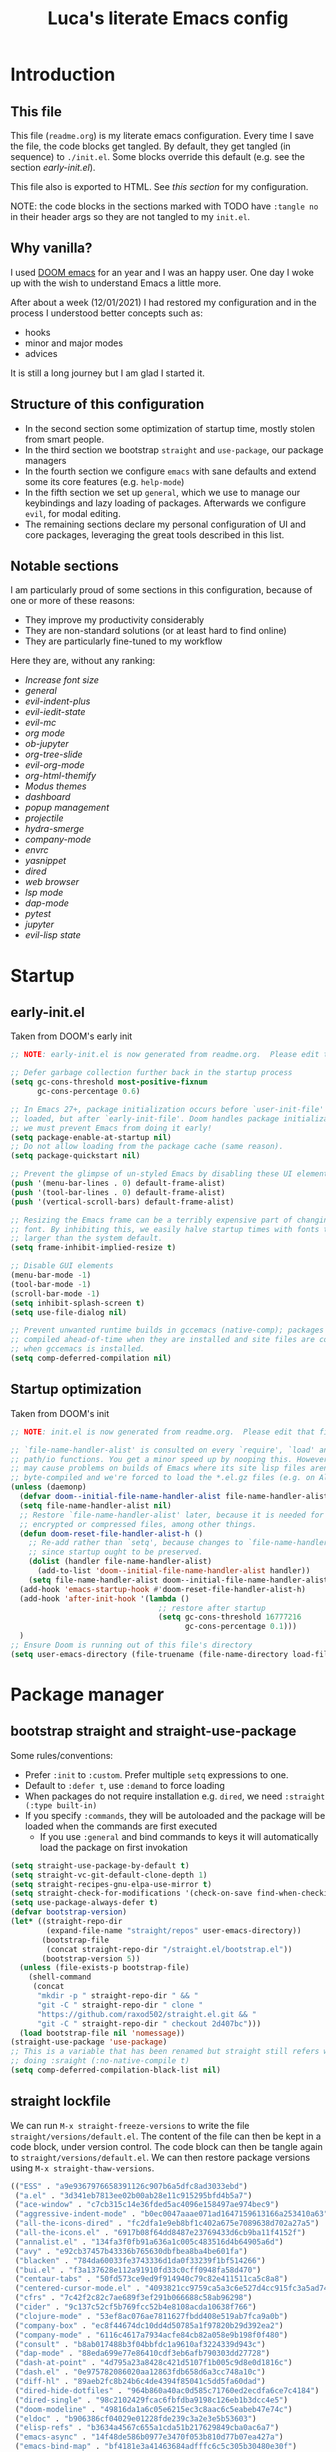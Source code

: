 #+TITLE: Luca's literate Emacs config
#+STARTUP: content
#+PROPERTY: header-args:emacs-lisp :tangle ./init.el

* Introduction
** This file
This file (~readme.org~) is my literate emacs configuration. 
Every time I save the file, the code blocks get tangled.
By default, they get tangled (in sequence) to ~./init.el~.
Some blocks override this default (e.g. see the section [[*early-init.el][early-init.el]]).

This file also is exported to HTML.
See [[*org-html-themify][this section]] for my configuration.

NOTE: the code blocks in the sections marked with TODO have ~:tangle no~ in their header
args so they are not tangled to my ~init.el~.
** Why vanilla?
I used [[https://github.com/hlissner/doom-emacs][DOOM emacs]] for an year and I was an happy user.
One day I woke up with the wish to understand Emacs a little more.

After about a week (12/01/2021) I had restored my configuration and in the process I understood better concepts such as:
- hooks
- minor and major modes
- advices
  
It is still a long journey but I am glad I started it.
** Structure of this configuration
- In the second section some optimization of startup time, mostly stolen from smart people.
- In the third section we bootstrap ~straight~ and  ~use-package~, our package managers
- In the fourth section we configure ~emacs~ with sane defaults and extend some its core features (e.g. ~help-mode~)
- In the fifth section we set up ~general~, which we use to manage our keybindings and lazy loading of packages. Afterwards we configure ~evil~, for modal editing.
- The remaining sections declare my personal configuration of UI and core packages, leveraging the great tools described in this list.
** Notable sections
I am particularly proud of some sections in this configuration, because of one or more of these reasons:
- They improve my productivity considerably
- They are non-standard solutions (or at least hard to find online)
- They are particularly fine-tuned to my workflow

Here they are, without any ranking:
- [[*Increase font size][Increase font size]]
- [[*general][general]]
- [[*evil-indent-plus][evil-indent-plus]]
- [[*evil-iedit-state][evil-iedit-state]]
- [[*evil-mc][evil-mc]]
- [[*org mode][org mode]]
- [[*ob-jupyter][ob-jupyter]]
- [[*org-tree-slide][org-tree-slide]]
- [[*evil-org-mode][evil-org-mode]]
- [[*org-html-themify][org-html-themify]]
- [[*Modus themes][Modus themes]]
- [[*dashboard][dashboard]]
- [[*popup management][popup management]]
- [[*projectile][projectile]]
- [[*hydra-smerge][hydra-smerge]]
- [[*company-mode][company-mode]]
- [[*envrc][envrc]]
- [[*yasnippet][yasnippet]]
- [[*dired][dired]]
- [[*web browser][web browser]]
- [[*lsp mode][lsp mode]]
- [[*dap-mode][dap-mode]]
- [[*pytest][pytest]]
- [[*jupyter][jupyter]]
- [[*evil-lisp state][evil-lisp state]] 
* Startup
** early-init.el
Taken from DOOM's early init
#+BEGIN_SRC emacs-lisp :tangle early-init.el
  ;; NOTE: early-init.el is now generated from readme.org.  Please edit that file instead

  ;; Defer garbage collection further back in the startup process
  (setq gc-cons-threshold most-positive-fixnum
        gc-cons-percentage 0.6)

  ;; In Emacs 27+, package initialization occurs before `user-init-file' is
  ;; loaded, but after `early-init-file'. Doom handles package initialization, so
  ;; we must prevent Emacs from doing it early!
  (setq package-enable-at-startup nil)
  ;; Do not allow loading from the package cache (same reason).
  (setq package-quickstart nil)

  ;; Prevent the glimpse of un-styled Emacs by disabling these UI elements early.
  (push '(menu-bar-lines . 0) default-frame-alist)
  (push '(tool-bar-lines . 0) default-frame-alist)
  (push '(vertical-scroll-bars) default-frame-alist)

  ;; Resizing the Emacs frame can be a terribly expensive part of changing the
  ;; font. By inhibiting this, we easily halve startup times with fonts that are
  ;; larger than the system default.
  (setq frame-inhibit-implied-resize t)

  ;; Disable GUI elements
  (menu-bar-mode -1)
  (tool-bar-mode -1)
  (scroll-bar-mode -1)
  (setq inhibit-splash-screen t)
  (setq use-file-dialog nil)

  ;; Prevent unwanted runtime builds in gccemacs (native-comp); packages are
  ;; compiled ahead-of-time when they are installed and site files are compiled
  ;; when gccemacs is installed.
  (setq comp-deferred-compilation nil)
#+END_SRC

** Startup optimization
Taken from DOOM's init
#+BEGIN_SRC emacs-lisp
;; NOTE: init.el is now generated from readme.org.  Please edit that file instead

;; `file-name-handler-alist' is consulted on every `require', `load' and various
;; path/io functions. You get a minor speed up by nooping this. However, this
;; may cause problems on builds of Emacs where its site lisp files aren't
;; byte-compiled and we're forced to load the *.el.gz files (e.g. on Alpine)
(unless (daemonp)
  (defvar doom--initial-file-name-handler-alist file-name-handler-alist)
  (setq file-name-handler-alist nil)
  ;; Restore `file-name-handler-alist' later, because it is needed for handling
  ;; encrypted or compressed files, among other things.
  (defun doom-reset-file-handler-alist-h ()
    ;; Re-add rather than `setq', because changes to `file-name-handler-alist'
    ;; since startup ought to be preserved.
    (dolist (handler file-name-handler-alist)
      (add-to-list 'doom--initial-file-name-handler-alist handler))
    (setq file-name-handler-alist doom--initial-file-name-handler-alist))
  (add-hook 'emacs-startup-hook #'doom-reset-file-handler-alist-h)
  (add-hook 'after-init-hook '(lambda ()
                                 ;; restore after startup
                                 (setq gc-cons-threshold 16777216
                                       gc-cons-percentage 0.1)))
  )
;; Ensure Doom is running out of this file's directory
(setq user-emacs-directory (file-truename (file-name-directory load-file-name)))
#+END_SRC

* Package manager
** bootstrap straight and straight-use-package
Some rules/conventions:
- Prefer ~:init~ to ~:custom~. Prefer multiple ~setq~ expressions to one.
- Default to ~:defer t~, use ~:demand~ to force loading
- When packages do not require installation e.g. ~dired~, we need ~:straight (:type built-in)~ 
- If you specify ~:commands~, they will be autoloaded and the package will be loaded when the commands are first executed
    + If you use ~:general~ and bind commands to keys it will automatically load the package on first invokation

#+BEGIN_SRC emacs-lisp
(setq straight-use-package-by-default t)
(setq straight-vc-git-default-clone-depth 1)
(setq straight-recipes-gnu-elpa-use-mirror t)
(setq straight-check-for-modifications '(check-on-save find-when-checking))
(setq use-package-always-defer t)
(defvar bootstrap-version)
(let* ((straight-repo-dir
        (expand-file-name "straight/repos" user-emacs-directory))
       (bootstrap-file
        (concat straight-repo-dir "/straight.el/bootstrap.el"))
       (bootstrap-version 5))
  (unless (file-exists-p bootstrap-file)
    (shell-command
     (concat
      "mkdir -p " straight-repo-dir " && "
      "git -C " straight-repo-dir " clone "
      "https://github.com/raxod502/straight.el.git && "
      "git -C " straight-repo-dir " checkout 2d407bc")))
  (load bootstrap-file nil 'nomessage))
(straight-use-package 'use-package)
;; This is a variable that has been renamed but straight still refers when
;; doing :sraight (:no-native-compile t)
(setq comp-deferred-compilation-black-list nil)
#+END_SRC

** straight lockfile
We can run ~M-x straight-freeze-versions~ to write the file ~straight/versions/default.el~.
The content of the file can then be kept in a code block, under version control.
The code block can then be tangle again to ~straight/versions/default.el~.
We can then restore package versions using ~M-x straight-thaw-versions~.

#+begin_src emacs-lisp :tangle no
(("ESS" . "a9e9367976658391126c907b6a5dfc8ad3033ebd")
 ("a.el" . "3d341eb7813ee02b00ab28e11c915295bfd4b5a7")
 ("ace-window" . "c7cb315c14e36fded5ac4096e158497ae974bec9")
 ("aggressive-indent-mode" . "b0ec0047aaae071ad1647159613166a253410a63")
 ("all-the-icons-dired" . "fc2dfa1e9eb8bf1c402a675e7089638d702a27a5")
 ("all-the-icons.el" . "6917b08f64dd8487e23769433d6cb9ba11f4152f")
 ("annalist.el" . "134fa3f0fb91a636a1c005c483516d4b64905a6d")
 ("avy" . "e92cb37457b43336b765630dbfbea8ba4be601fa")
 ("blacken" . "784da60033fe3743336d1da0f33239f1bf514266")
 ("bui.el" . "f3a137628e112a91910fd33c0cff0948fa58d470")
 ("centaur-tabs" . "50fd573ce9ed9f914940c79c82e411511ca5c8a8")
 ("centered-cursor-mode.el" . "4093821cc9759ca5a3c6e527d4cc915fc3a5ad74")
 ("cfrs" . "7c42f2c82c7ae689f3ef291b066688c58ab96298")
 ("cider" . "9c137c52cf5b769fcc52b4e8108acda10638f766")
 ("clojure-mode" . "53ef8ac076ae7811627fbdd408e519ab7fca9a0b")
 ("company-box" . "ec8f44674dc10dd4d50785a1f97820b29d392ea2")
 ("company-mode" . "6116c4617a7934acfe84cb82a058e9b198f0f480")
 ("consult" . "b8ab017488b3f04bbfdc1a9610af3224339d943c")
 ("dap-mode" . "88eda699e77e86410cdf3eb6afb790303dd27728")
 ("dash-at-point" . "4d795a23a8428c421d5107f1b005c9d8e0d1816c")
 ("dash.el" . "0e975782086020aa12863fdb658d6a3cc748a10c")
 ("diff-hl" . "89aeb2fc8b24b6c4de4394f85041c5dd5fa60dad")
 ("dired-hide-dotfiles" . "964b860a40ac0d585c71760ed2ecdfa6ce7c4184")
 ("dired-single" . "98c2102429fcac6fbfdba9198c126eb1b3dcc4e5")
 ("doom-modeline" . "49816da1a6c05e6215ec3c8aac6c5eabeb47e74c")
 ("eldoc" . "b906386cf04029e01228fde239c3a2e3e5b53603")
 ("elisp-refs" . "b3634a4567c655a1cda51b217629849cba0ac6a7")
 ("emacs-async" . "14f48de586b0977e3470f053b810d77b07ea427a")
 ("emacs-bind-map" . "bf4181e3a41463684adfffc6c5c305b30480e30f")
 ("emacs-dashboard" . "2b1ef13392be2f07d2a52636edf578b89512d501")
 ("emacs-hide-mode-line" . "88888825b5b27b300683e662fa3be88d954b1cea")
 ("emacs-htmlize" . "49205105898ba8993b5253beec55d8bddd820a70")
 ("emacs-jupyter" . "360cae2c70ab28c7a7848c0c56473d984f0243e5")
 ("emacs-libvterm" . "6f95a1b2949f60539fd92e3a63011801a7e765fd")
 ("emacs-memoize" . "51b075935ca7070f62fae1d69fe0ff7d8fa56fdd")
 ("emacs-python-pytest" . "4a1c4c8915c12e540d41aae1d4e326a2362da541")
 ("emacs-request" . "accd430ee706f5b10fb20003b06bd8209bcdaa82")
 ("emacs-tree-sitter" . "076865a6c879840ab61e0aa7b336a2e3e1f97cd4")
 ("emacs-undo-fu" . "c0806c1903c5a0e4c69b6615cdc3366470a9b8ca")
 ("emacs-web-server" . "22ce66ea43e0eadb9ec1d691a35d9695fc29cee6")
 ("emacs-websocket" . "36deb3ff85368d000a88435d5a645ffbab490654")
 ("emacs-which-key" . "428aedfce0157920814fbb2ae5d00b4aea89df88")
 ("emacs-winum" . "c5455e866e8a5f7eab6a7263e2057aff5f1118b9")
 ("emacs-zmq" . "eb4e01715cbf2f356a8ae5e678ffec3380a907dc")
 ("emacsmirror-mirror" . "73d68771488284cceb42f70fda551e0a516cb249")
 ("embark" . "26e73117910e78afa209524ecb8f07add45a9ec3")
 ("envrc" . "a7c6ca84a2b0617c94594a23a0c05246f14fa4ee")
 ("epl" . "78ab7a85c08222cd15582a298a364774e3282ce6")
 ("evil" . "6316dae58e95fe019fcb41d2d1ca5847227a16e6")
 ("evil-cleverparens" . "8c45879d49bfa6d4e414b6c1df700a4a51cbb869")
 ("evil-collection" . "f53ef08224f709c732740d45b373ef3617f6d759")
 ("evil-goggles" . "08a22058fd6a167f9f1b684c649008caef571459")
 ("evil-iedit-state" . "30fcfa96ceebed0191337c493f5c2efc8ae090ad")
 ("evil-indent-plus" . "0c7501e6efed661242c3a20e0a6c79a6455c2c40")
 ("evil-lisp-state" . "3c65fecd9917a41eaf6460f22187e2323821f3ce")
 ("evil-mc" . "7dfb2ca5ac00c249cb2f55cd6fa91fb2bfb1117e")
 ("evil-nerd-commenter" . "563cdc154b1f29d181b883563dd37be7eafafdee")
 ("evil-org-mode" . "a9706da260c45b98601bcd72b1d2c0a24a017700")
 ("evil-snipe" . "6dcac7f2516c6137a2de532fc2c052f242559ee3")
 ("evil-surround" . "346d4d85fcf1f9517e9c4991c1efe68b4130f93a")
 ("exec-path-from-shell" . "d14d6d2966efe5a1409f84a6b9d998268f74761d")
 ("f.el" . "c4dbf8c8e83df834f5d6f72cd5649b9d8a8812ec")
 ("frame-local" . "7ee1106c3bcd4022f48421f8cb1ef4f995da816e")
 ("gcmh" . "0089f9c3a6d4e9a310d0791cf6fa8f35642ecfd9")
 ("general.el" . "a0b17d207badf462311b2eef7c065b884462cb7c")
 ("git-timemachine" . "8d675750e921a047707fcdc36d84f8439b19a907")
 ("gnu-elpa-mirror" . "fcb3cf5ba5f16885f7851885c954222aee6f03ab")
 ("goto-chg" . "2af612153bc9f5bed135d25abe62f46ddaa9027f")
 ("helpful" . "584ecc887bb92133119f93a6716cdf7af0b51dca")
 ("hexrgb" . "90e5f07f14bdb9966648977965094c75072691d4")
 ("hierarchy" . "fed505b8e71bf51772887c8a94bb57f5b8838b63")
 ("highlight-indent-guides" . "cf352c85cd15dd18aa096ba9d9ab9b7ab493e8f6")
 ("hl-todo" . "9661a462d86b22293caaa4c3d94f971a15dbf1d5")
 ("ht.el" . "c4c1be487d6ecb353d07881526db05d7fc90ea87")
 ("hydra" . "2d553787aca1aceb3e6927e426200e9bb9f056f1")
 ("iedit" . "5c792f5fd44797ece83169b7ef6ac6f4b259255d")
 ("inheritenv" . "13c0135ddd96519ddeb993ee21163d6e11b4f464")
 ("lsp-mode" . "8166a1fe04891efcb7f1262609e77fc48500537b")
 ("lsp-pyright" . "71ff088ac4c93b0edd012f305a3dfd1602c5d21e")
 ("lsp-treemacs" . "3bae4a91e05d55d5ca92da272ffcd497f370e9df")
 ("lsp-ui" . "62568188b7cbc0758a0c4bfb57647708406ddf51")
 ("magit" . "25f432551347468ce97b8b03987e59092e91f8f0")
 ("marginalia" . "d38a27867bcec0bafa43e8d1bd3fd96a32b15d31")
 ("markdown-mode" . "377ce39ffe69f058994ac4e98bde8cfb58661406")
 ("md4rd" . "8ed075874425c4aa1081608dd66f46e5dfa333c0")
 ("melpa" . "ea7b38971ea1ac02d1de128d3526f9b7b9f601f9")
 ("modus-themes" . "007485ccdbc1d140ab0f5012b42a0a0970dddd6c")
 ("nix-mode" . "53ea839a52335d089699d3530bae8ea5914cdbb6")
 ("no-littering" . "6e8950ad296c0f57d80d034eb0b7adf538c02906")
 ("ob-async" . "de1cd6c93242a4cb8773bbe115b7be3d4dd6b97e")
 ("olivetti" . "b76a020aedb57a6a7d0ae61cde13434f5c802a44")
 ("org" . "0b117f72a82143f544ef41cc82696337d496fe97")
 ("org-appear" . "19ea96e6e2ce01b8583b25a6e5579f1be207a119")
 ("org-fragtog" . "0151cabc7aa9f244f82e682b87713b344d780c23")
 ("org-html-themify" . "db0bdeedecb3f311ca39f165abdac809404c6e32")
 ("org-re-reveal" . "d404eb13d9e34354c081870ebdd69711937682b3")
 ("org-reverse-datetree" . "be24274dd62cd3c586cbea99c8f73db251bf319d")
 ("org-superstar-mode" . "7f83636db215bf5a10edbfdf11d12a132864a914")
 ("org-tree-slide" . "d6e8e91433dfe4968f1343b483f2680f45a77d52")
 ("ox-gfm" . "99f93011b069e02b37c9660b8fcb45dab086a07f")
 ("ox-ipynb" . "919b694763035c0ea04a3a368418355185f896b8")
 ("page-break-lines" . "69caea070379f3324c530e96e06625c3cd097cb9")
 ("paredit" . "8330a41e8188fe18d3fa805bb9aa529f015318e8")
 ("parseclj" . "eff941126859bc9e949eae5cd6c2592e731629f2")
 ("parseedn" . "90cfe3df51b96f85e346f336c0a0ee6bf7fee508")
 ("persistent-scratch" . "57221e5fdff22985c0ea2f3e7c282ce823ea5932")
 ("persp-projectile" . "533808b3e4f8f95a1e3ed9c55d9aa720277ebd5f")
 ("perspective-el" . "2f2b59e693f08b8d9c81062fca25e6076b6e7f8d")
 ("pfuture" . "d7926de3ba0105a36cfd00811fd6278aea903eef")
 ("pkg-info" . "76ba7415480687d05a4353b27fea2ae02b8d9d61")
 ("posframe" . "3454a4cb9d218c38f9c5b88798dfb2f7f85ad936")
 ("powerline" . "b293abf83c0a2b2988af19dd0ef0426c3b1d1501")
 ("prescient.el" . "42adc802d3ba6c747bed7ea1f6e3ffbbdfc7192d")
 ("projectile" . "c31bd41c0b9d6fba8837ebfd3a31dec0b3cd73c6")
 ("pyimport" . "a6f63cf7ed93f0c0f7c207e6595813966f8852b9")
 ("python-mode" . "41b123b4d4906cce7591900a952bb75a38c5296c")
 ("queue" . "52206c0f78afc0dfb9a287cb928c1e725103336d")
 ("rainbow-delimiters" . "f43d48a24602be3ec899345a3326ed0247b960c6")
 ("restart-emacs" . "1607da2bc657fe05ae01f7fdf26f716eafead02c")
 ("s.el" . "43ba8b563bee3426cead0e6d4ddc09398e1a349d")
 ("selectrum" . "015798542b441d993d53b967d49df3dc0162ca37")
 ("sesman" . "edee869c209c016e5f0c5cbb8abb9f3ccd2d1e05")
 ("shrink-path.el" . "c14882c8599aec79a6e8ef2d06454254bb3e1e41")
 ("shut-up" . "081d6b01e3ba0e60326558e545c4019219e046ce")
 ("smartparens" . "63695c64233d215a92bf08e762f643cdb595bdd9")
 ("spinner" . "61f59fab44d22cd5add61a1baf3f0b88a5d829d7")
 ("straight.el" . "2d407bccd9378f1d5218f8ba2ae85c6be73fbaf1")
 ("templatel" . "a3458234b8e0e83c46c6aca11a757c1134752c09")
 ("toml-mode.el" . "f6c61817b00f9c4a3cab1bae9c309e0fc45cdd06")
 ("transient" . "90e640fe8fa3f309c7cf347501e86ca5cd0bd85e")
 ("transpose-frame" . "12e523d70ff78cc8868097b56120848befab5dbc")
 ("tree-mode" . "b06078826d5875d74b0e7b7ac47b0d0917610534")
 ("treemacs" . "332d4e0f1f606c472dd083c9cdd4f143ee23020a")
 ("use-package" . "caa92f1d64fc25480551757d854b4b49981dfa6b")
 ("vterm-toggle" . "61cb072af997aa961e2aebe0125b883ff3bd6f43")
 ("weblorg" . "ca7136629fc3f3f1646fa9bd5ad51766062edb39")
 ("with-editor" . "6735180e73e787b79535c245b162249b70dbf841")
 ("xwwp" . "f67e070a6e1b233e60274deb717274b000923231")
 ("yasnippet" . "5cbdbf0d2015540c59ed8ee0fcf4788effdf75b6"))
:beta
#+end_src

** Enable use-package statistics
If you'd like to see how many packages you've loaded, what stage of initialization they've reached, and how much aggregate time they've spent (roughly), you can enable ~use-package-compute-statistics~ after loading use-package but before any use-package forms, and then run the command M-x ~use-package-report~ to see the results. The buffer displayed is a tabulated list. You can use S in a column to sort the rows based on it.

#+BEGIN_SRC emacs-lisp
(setq use-package-compute-statistics t)
#+END_SRC

From the report:
- evil 0.56
- embark 0.25
- projectile 0.18
  
* Emacs
** Sane defaults
Inspired by https://github.com/natecox/dotfiles/blob/master/emacs/emacs.d/nathancox.org

To debug a LISP function use ~debug-on-entry~. You step /in/ with =d= and /over/ with =e=

#+BEGIN_SRC emacs-lisp
(use-package emacs
  :init
  (setq inhibit-startup-screen t
        initial-scratch-message nil
        sentence-end-double-space nil
        ring-bell-function 'ignore
        frame-resize-pixelwise t)

  (setq user-full-name "Luca Cambiaghi"
        user-mail-address "luca.cambiaghi@me.com")

  (setq read-process-output-max (* 1024 1024))

  ;; always allow 'y' instead of 'yes'.
  (defalias 'yes-or-no-p 'y-or-n-p)

  ;; default to utf-8 for all the things
  (set-charset-priority 'unicode)
  (setq locale-coding-system 'utf-8
        coding-system-for-read 'utf-8
        coding-system-for-write 'utf-8)
  (set-terminal-coding-system 'utf-8)
  (set-keyboard-coding-system 'utf-8)
  (set-selection-coding-system 'utf-8)
  (prefer-coding-system 'utf-8)
  (setq default-process-coding-system '(utf-8-unix . utf-8-unix))

  ;; write over selected text on input... like all modern editors do
  (delete-selection-mode t)

  ;; enable recent files mode.
  (recentf-mode t)
	(setq recentf-exclude `(,(expand-file-name "straight/build/" user-emacs-directory)
                     ,(expand-file-name "eln-cache/" user-emacs-directory)
                     ,(expand-file-name "etc/" user-emacs-directory)
                     ,(expand-file-name "var/" user-emacs-directory)))

  ;; don't want ESC as a modifier
  (global-set-key (kbd "<escape>") 'keyboard-escape-quit)

  ;; Don't persist a custom file, this bites me more than it helps
  (setq custom-file (make-temp-file "")) ; use a temp file as a placeholder
  (setq custom-safe-themes t)            ; mark all themes as safe, since we can't persist now
  (setq enable-local-variables :all)     ; fix =defvar= warnings

  ;; stop emacs from littering the file system with backup files
  (setq make-backup-files nil
        auto-save-default nil
        create-lockfiles nil)

  ;; follow symlinks 
  (setq vc-follow-symlinks t)

  ;; don't show any extra window chrome
  (when (window-system)
    (tool-bar-mode -1)
    (toggle-scroll-bar -1))

  ;; enable winner mode globally for undo/redo window layout changes
  (winner-mode t)

  ;; less noise when compiling elisp
  (setq byte-compile-warnings '(not free-vars unresolved noruntime lexical make-local))

  ;; clean up the mode line
  (display-time-mode -1)
  (setq column-number-mode t)
	
  ;; use common convention for indentation by default
  (setq-default indent-tabs-mode t)
  (setq-default tab-width 2)

  ;; use a reasonable line length
  (setq-default fill-column  90)
	
  ;; Increase the amount of data read from processes
	(setq read-process-output-max (* 1024 1024)) ; 1mb.
  )
#+END_SRC

** Auto-pair parenthesis
#+begin_src emacs-lisp
(use-package emacs
	:init
  ;; auto-close parentheses
  (electric-pair-mode +1)
	(setq electric-pair-preserve-balance nil)
  ;; mode-specific local-electric pairs
  (defun set-local-electric-pairs (pairs)
		"Example usage: 
    (add-hook 'jupyter-org-interaction-mode '(lambda () (set-local-electric-pairs '())))
    "
    (setq-local electric-pair-pairs (append electric-pair-pairs pairs))
    (setq-local electric-pair-text-pairs electric-pair-pairs))

  ;; disable auto pairing for <
  (add-function :before-until electric-pair-inhibit-predicate
                (lambda (c) (eq c ?<))))
#+end_src

** Font
#+begin_src emacs-lisp
(use-package emacs
	:init
	(defconst my/default-font-family "fira code retina" )
	(defconst my/variable-pitch-font-family "cantarell")

	(defun my/get-default-font-size ()
		"font size is calculated according to the size of the primary screen"
		(let* (;; (command "xrandr | awk '/primary/{print sqrt( ($(nf-2)/10)^2 + ($nf/10)^2 )/2.54}'")
					 (command "osascript -e 'tell application \"finder\" to get bounds of window of desktop' | cut -d',' -f3")
					 (screen-width (string-to-number (shell-command-to-string command))))
      (if (> screen-width 2560) 210 180)))
	
	(defconst my/default-font-size (my/get-default-font-size))

  ;; Main typeface
  (set-face-attribute 'default nil :font my/default-font-family :height my/default-font-size)
  ;; Set the fixed pitch face
  (set-face-attribute 'fixed-pitch nil :font my/default-font-family :height my/default-font-size)
  ;; Set the variable pitch face
  (set-face-attribute 'variable-pitch nil :font my/variable-pitch-font-family :height my/default-font-size :weight 'regular)
	)
#+end_src

** Increase font size
#+begin_src emacs-lisp
(use-package emacs
	:init
	(defun my/adjust-font-size (height)
		"Adjust font size by given height. If height is '0', reset font
size. This function also handles icons and modeline font sizes."
		(interactive "nHeight ('0' to reset): ")
		(let ((new-height (if (zerop height)
													(my/get-default-font-size)
												(+ height (face-attribute 'default :height)))))
			(set-face-attribute 'default nil :height new-height)
			(set-face-attribute 'fixed-pitch nil :height new-height)
			(set-face-attribute 'variable-pitch nil :height new-height)
			;; (set-face-attribute 'mode-line nil :height new-height)
			;; (set-face-attribute 'mode-line-inactive nil :height new-height)
			(message "Font size: %s" new-height)))

	(defun my/increase-font-size ()
		"Increase font size by 0.5 (5 in height)."
		(interactive)
		(my/adjust-font-size 5))

	(defun my/decrease-font-size ()
		"Decrease font size by 0.5 (5 in height)."
		(interactive)
		(my/adjust-font-size -5))

	(defun my/reset-font-size ()
		"Reset font size according to the `my/default-font-size'."
		(interactive)
		(my/adjust-font-size 0))
	)
#+end_src

** macOS
#+BEGIN_SRC emacs-lisp
(when (eq system-type 'darwin)
  (setq mac-command-modifier 'super)     ; command as super
  (setq mac-option-modifier 'meta)     ; alt as meta
  (setq mac-control-modifier 'control)) ; control as... control
#+END_SRC

** Garbage collector magic hack
Used by DOOM to manage garbage collection
#+BEGIN_SRC emacs-lisp
  (use-package gcmh
    :demand
    :config
    (gcmh-mode 1))
#+END_SRC

** helpful
#+BEGIN_SRC emacs-lisp
  (use-package helpful
    :after evil
    :init
    (setq evil-lookup-func #'helpful-at-point)
    :bind
    ([remap describe-function] . helpful-callable)
    ([remap describe-command] . helpful-command)
    ([remap describe-variable] . helpful-variable)
    ([remap describe-key] . helpful-key))
#+END_SRC

** eldoc
#+begin_src emacs-lisp
  (use-package eldoc
    :hook (emacs-lisp-mode cider-mode))
#+end_src

** exec path from shell
#+begin_src emacs-lisp
  (use-package exec-path-from-shell
    :if (memq window-system '(mac ns))
    :hook (emacs-startup . (lambda ()
                             (setq exec-path-from-shell-arguments '("-l")) ; removed the -i for faster startup
                             (exec-path-from-shell-initialize)))
    ;; :config
    ;; (exec-path-from-shell-copy-envs
    ;;  '("GOPATH" "GO111MODULE" "GOPROXY"
    ;;    "NPMBIN" "LC_ALL" "LANG" "LC_TYPE"
    ;;    "SSH_AGENT_PID" "SSH_AUTH_SOCK" "SHELL"
    ;;    "JAVA_HOME"))
    )
#+end_src

** no littering
#+begin_src emacs-lisp
(use-package no-littering
	:demand
	:config
  (with-eval-after-load 'recentf
    (add-to-list 'recentf-exclude no-littering-var-directory)
    (add-to-list 'recentf-exclude no-littering-etc-directory))
	)
#+end_src

** server mode
#+begin_src emacs-lisp
(use-package emacs
	:init
	(unless (and (fboundp 'server-running-p)
               (server-running-p))
    (server-start)))
#+end_src

** minor modes
Reference: https://nullprogram.com/blog/2013/02/06/
- Mode names should end in -mode
- The command for toggling the mode should be the same name
- They keymap for the mode should be called mode-map
- Mode’s toggle hook should be called mode-hook.
- The rest of define-minor-mode is a body for arbitrary Lisp, like a defun. It’s run every time the mode is toggled off or on, so it’s like a built-in hook function
*** org-jupyter-python-mode
#+begin_src emacs-lisp
(use-package emacs
  :init
  (defun is-jupyter-python-org-buffer? ()
    (with-current-buffer (buffer-name)
      (goto-char (point-min))
      (re-search-forward "begin_src jupyter-python" 10000 t)))
  
  (define-minor-mode org-jupyter-python-mode
    "Minor mode which is active when an org file has the string 
begin_src jupyter-python in the first few hundred rows"
		;; :keymap (let ((map (make-sparse-keymap)))
    ;;             (define-key map (kbd "C-c f") 'insert-foo)
		;;             map)
		)

  (add-hook 'org-mode-hook (lambda ()
														 (when (is-jupyter-python-org-buffer?)
															 (org-jupyter-python-mode)))))

#+end_src

* Keybindings
** general
In this block we load ~general~ and define bindings for generic commands e.g. ~find-file~.
The commands provided by packages should be binded in the ~use-package~ block, thanks to the ~:general~ keyword.
NOTE: We need to load ~general~ before ~evil~, otherwise the ~:general~ keyword in the ~use-package~ blocks won't work.

#+BEGIN_SRC emacs-lisp
(use-package general
	:demand t
	:config
	(general-evil-setup)

	(general-create-definer my/leader-keys
		:states '(normal insert visual emacs)
		:keymaps 'override
		:prefix "SPC"
		:global-prefix "C-SPC")

	(general-create-definer my/local-leader-keys
		:states '(normal visual)
		:keymaps 'override
		:prefix ","
		:global-prefix "SPC m")

	(my/leader-keys
		"SPC" '(execute-extended-command :which-key "execute command")
		"`" '((lambda () (interactive) (switch-to-buffer (other-buffer (current-buffer) 1))) :which-key "prev buffer")
		
		";" '(eval-expression :which-key "eval sexp")

		"b" '(:ignore t :which-key "buffer")
		"br"  'revert-buffer
		"bd"  'kill-current-buffer

		"c" '(:ignore t :which-key "code")

		"f" '(:ignore t :which-key "file")
		"fD" '((lambda () (interactive) (delete-file (buffer-file-name))) :wk "delete")
		"ff"  'find-file
		"fs" 'save-buffer
		"fr" 'recentf-open-files
		"fR" '((lambda (new-path)
						 (interactive (list (read-file-name "Move file to: ") current-prefix-arg))
						 (rename-file (buffer-file-name) (expand-file-name new-path))) :wk "move/rename")

		"g" '(:ignore t :which-key "git")
		;; keybindings defined in magit

		"h" '(:ignore t :which-key "describe")
		"he" 'view-echo-area-messages
		"hf" 'describe-function
		"hF" 'describe-face
		"hl" 'view-lossage
		"hL" 'find-library
		"hm" 'describe-mode
		"hk" 'describe-key
		"hK" 'describe-keymap
		"hp" 'describe-package
		"hv" 'describe-variable

		"o" '(:ignore t :which-key "org")
		;; keybindings defined in org-mode

		"p" '(:ignore t :which-key "project")
		;; keybindings defined in projectile

		"s" '(:ignore t :which-key "search")
		;; keybindings defined in consult

		"t"  '(:ignore t :which-key "toggle")
		"t d"  '(toggle-debug-on-error :which-key "debug on error")
		"t l" '(display-line-numbers-mode :wk "line numbers")
		"t w" '((lambda () (interactive) (toggle-truncate-lines)) :wk "word wrap")
		"t +"	'(my/increase-font-size :wk "+ font")
		"t -"	'(my/decrease-font-size :wk "- font")
		"t 0"	'(my/reset-font-size :wk "reset font")

		"u" '(universal-argument :wk "universal")

		"w" '(:ignore t :which-key "window")
		"wl"  'windmove-right
		"wh"  'windmove-left
		"wk"  'windmove-up
		"wj"  'windmove-down
		"wr" 'winner-redo
		"wd"  'delete-window
		"w=" 'balance-windows-area
		"wD" 'kill-buffer-and-window
		"wu" 'winner-undo
		"wr" 'winner-redo
		"wm"  '(delete-other-windows :wk "maximize"))

	(my/local-leader-keys
		"d" '(:ignore t :which-key "debug")
		"e" '(:ignore t :which-key "eval")
		"t" '(:ignore t :which-key "test")))
#+END_SRC

** evil
*** evil mode
Some interesting vim nouns:
- =_= :: first character in the line (synonym to =^=)
- =g_= :: last character on the line (synonym to =$=)
  
Marks:
- =ma= :: mark a position in buffer and save it to register ~a~
- ='a= :: go to mark ~a~
- =mA= :: mark position and filename
- =]'= :: go to next mark
- =''= :: go back to previous mark (kept track automatically)
- =g;= :: go to previous change location
  + =gi= :: go back to insert mode where you left off
- =C-o= :: jump (out) to previous position (useful after =gd=)
- =C-i= :: jump (in) to previous position

Macros:
- =qq= :: record macro ~q~
- =@q= :: execute macro ~q~

Registers:
- ="ayio= :: save object in register ~a~                              "
- ="ap= :: paste object in register ~a~                                "
  + Macros are saved in registers so you can simply ="qp= and paste your macro!!          "

NOTE: I inserted the above quotes because the single double quotes were breaking my VIM object detection
in the rest of the file

#+BEGIN_SRC emacs-lisp
(use-package evil
  :demand t
  :general
  (my/leader-keys
    "wv" 'evil-window-vsplit
    "ws" 'evil-window-split)
  :init
  (setq evil-want-integration t)
  (setq evil-want-keybinding nil)
  (setq evil-want-C-u-scroll t)
  (setq evil-want-C-i-jump nil)
  (setq evil-want-Y-yank-to-eol t)
	(setq evil-respect-visual-line-mode t)
	(setq evil-undo-system 'undo-fu)
  ;; move to window when splitting
  (setq evil-split-window-below t)
  (setq evil-vsplit-window-right t)
  ;; (setq-local evil-scroll-count 0)
  (setq evil-auto-indent nil)
  :config
  (evil-mode 1)
  (define-key evil-insert-state-map (kbd "C-g") 'evil-normal-state)
  (evil-set-initial-state 'messages-buffer-mode 'normal)
  (evil-set-initial-state 'dashboard-mode 'normal)
  ;; don't move cursor after ==
  (defun my/evil-dont-move-cursor (orig-fn &rest args)
    (save-excursion (apply orig-fn args)))
  (advice-add 'evil-indent :around #'my/evil-dont-move-cursor)
  )
#+END_SRC

*** evil-collection
#+BEGIN_SRC emacs-lisp
(use-package evil-collection
  :after evil
  :demand
	:init
	(setq evil-collection-magit-use-z-for-folds nil)
  :config
  (evil-collection-init))
#+END_SRC

*** evil-goggles
#+BEGIN_SRC emacs-lisp
(use-package evil-goggles
  :after evil
  :demand
  :init
  (setq evil-goggles-duration 0.05)
  :config
  (evil-goggles-mode)
  (evil-goggles-use-diff-faces))
#+END_SRC

*** evil-snipe
#+BEGIN_SRC emacs-lisp
(use-package evil-snipe
	:after evil
	:demand
	:config
	(evil-snipe-mode +1)
  (evil-snipe-override-mode +1))
#+END_SRC

*** evil-nerd-commenter
#+BEGIN_SRC emacs-lisp
(use-package evil-nerd-commenter
  :general
  (general-nvmap
    "gc" 'evilnc-comment-operator
    "gC" 'evilnc-copy-and-comment-operator)
  )
#+END_SRC

*** evil-surround
- Use =S)= to surround something without spaces e.g. ~(sexp)~ 
- Use =S(= to surround something with spaces e.g. ~( sexp )~ 

#+BEGIN_SRC emacs-lisp
(use-package evil-surround
  :general
  (:states 'operator
   "s" 'evil-surround-edit
   "S" 'evil-Surround-edit)
  (:states 'visual
   "S" 'evil-surround-region
   "gS" 'evil-Surround-region))
#+END_SRC

*** evil-indent-plus
To select a function in ~python~:
- Stand on a line in the body of the function (root, not an if)
- Select with =vik= 

#+begin_src emacs-lisp
(use-package evil-indent-plus
	:after evil
	:demand
  :config
  (define-key evil-inner-text-objects-map "i" 'evil-indent-plus-i-indent)
  (define-key evil-outer-text-objects-map "i" 'evil-indent-plus-a-indent)
	(define-key evil-inner-text-objects-map "k" 'evil-indent-plus-i-indent-up)
	(define-key evil-outer-text-objects-map "k" 'evil-indent-plus-a-indent-up)
	(define-key evil-inner-text-objects-map "j" 'evil-indent-plus-i-indent-up-down)
	(define-key evil-outer-text-objects-map "j" 'evil-indent-plus-a-indent-up-down)
	)
#+end_src

*** evil-iedit-state
Keybindings:
- =TAB= :: toggle occurrence
- =n= / =N= :: next/prev occurrence
- =F= :: restrict scope to function
- =J= / =K= :: extend scope of match down/up
- =V= :: toggle visibility of matches
  
#+begin_src emacs-lisp
(use-package evil-iedit-state
  :general
  (my/leader-keys
		"s e" '(evil-iedit-state/iedit-mode :wk "iedit")
		"s q" '(evil-iedit-state/quit-iedit-mode :wk "iedit quit")))
#+end_src

*** evil-mc
#+begin_src emacs-lisp
(use-package evil-mc
	:general
	(general-vmap
    "A" #'evil-mc-make-cursor-in-visual-selection-end
    "I" #'evil-mc-make-cursor-in-visual-selection-beg)
	(general-nmap
		"Q" #'evil-mc-undo-all-cursors)
	:config
	(global-evil-mc-mode 1))
#+end_src

** which-key
#+BEGIN_SRC emacs-lisp
(use-package which-key
  :demand t
  :init
  (setq which-key-separator " ")
  (setq which-key-prefix-prefix "+")
  ;; (setq which-key-idle-delay 0.5)
  :config
  (which-key-mode))
#+END_SRC

* Org
** org mode
Interesting bits:
- If you use + in lists it will show up as below:
  + subitem
- you can cycle to next TODO state with ~org-shiftright~
- You can access custom agenda views with ~org-agenda~, mapped to =SPC o A=
- Yo insert a src block use =, i= and then type initials e.g. ~jp~  for ~jupyter-python~
- When using ==== ~evil-indent~ goes back to the beginning of the code block
  + When not on a headline, =<tab>= indents the line

#+BEGIN_SRC emacs-lisp
(use-package org
  :hook ((org-mode . prettify-symbols-mode)
         (org-mode . visual-line-mode)
         (org-mode . variable-pitch-mode)
         (org-mode . (lambda () (set-local-electric-pairs '((?= . ?=) (?~ . ?~))))))
  :general
  (my/leader-keys
    "o a" '(org-agenda-list :wk "agenda")
    "o A" '(org-agenda :wk "agenda")
    "o C" '(org-capture :wk "capture")
    "o l" '(org-todo-list :wk "todo list")
    "o c" '((lambda () (interactive)
              (find-file (concat user-emacs-directory "readme.org")))
            :wk "open config")
    "o t" '((lambda () (interactive)
              (find-file (concat org-directory "/personal/todo.org")))
            :wk "open todos"))
  (my/local-leader-keys
    :keymaps 'org-mode-map
    "a" '(org-archive-subtree :wk "archive subtree")
    "E" '(org-export-dispatch :wk "export")
		"i" '(org-insert-structure-template :wk "insert src")
    "l" '(:ignore true :wk "link")
    "l l" '(org-insert-link :wk "insert link")
    "l s" '(org-store-link :wk "store link")
    "L" '((lambda () (interactive) (org-latex-preview)) :wk "latex preview")
    ;; "L" '((lambda () (interactive) (org--latex-preview-region (point-min) (point-max))) :wk "latex")
    "r" '(org-refile :wk "refile")
    "n" '(org-toggle-narrow-to-subtree :wk "narrow subtree")
		"p" '(org-priority :wk "priority")
    "s" '(org-sort :wk "sort")
    "t" '(:ignore true :wk "todo")
    "t t" '(org-todo :wk "heading todo")
    "t s" '(org-schedule :wk "schedule")
    "t d" '(org-deadline :wk "deadline"))
  (org-mode-map
   :states 'normal
   "z i" '(org-toggle-inline-images :wk "inline images"))
	;; (org-mode-map
  ;;  :states 'insert
  ;;  "(" '((lambda () (interactive) (skeleton-pair-insert-maybe))))
  :init
  ;; general settings
  (setq org-directory "~/Dropbox/org"
        org-image-actual-width nil
        +org-export-directory "~/Dropbox/org/export"
        org-default-notes-file "~/Dropbox/org/personal/todo.org"
        org-id-locations-file "~/Dropbox/org/.orgids"
        org-agenda-files '("~/dropbox/org/personal/birthdays.org" "~/dropbox/org/personal/todo.org" "~/dropbox/Notes/Test.inbox.org")
        ;; org-export-in-background t
        org-src-preserve-indentation t ;; do not put two spaces on the left
        org-startup-indented t
        ;; org-startup-with-inline-images t
				org-hide-emphasis-markers t
        org-catch-invisible-edits 'smart)
	(setq org-indent-indentation-per-level 1)
	(setq org-list-demote-modify-bullet '(("-" . "+") ("+" . "*")))
  ;; disable modules for faster startup
  (setq org-modules
        '(ol-docview
					org-habit))
  (setq org-todo-keywords
        '((sequence "NEXT(n)" "TODO(t)" "|" "PROG(n)" "|" "DONE(d)" "HOLD(h)")))
  (setq org-capture-templates
        `(("b" "Blog" entry
           (file+headline "personal/todo.org" "Blog")
           ,(concat "* WRITE %^{Title} %^g\n"
                    "SCHEDULED: %^t\n"
                    ":PROPERTIES:\n"
                    ":CAPTURED: %U\n:END:\n\n"
                    "%i%?"))
          ("d" "New Diary Entry" entry(file+olp+datetree"~/Dropbox/org/personal/diary.org" "Daily Logs")
           "* %^{thought for the day}
                 :PROPERTIES:
                 :CATEGORY: %^{category}
                 :SUBJECT:  %^{subject}
                 :MOOD:     %^{mood}
                 :END:
                 :RESOURCES:
                 :END:

                 \*What was one good thing you learned today?*:
                 - %^{whatilearnedtoday}

                 \*List one thing you could have done better*:
                 - %^{onethingdobetter}

                 \*Describe in your own words how your day was*:
                 - %?")
          ("i" "Inbox" entry
           (file+headline "personal/todo.org" "Inbox")
           ,(concat "* %^{Title}\n"
                    ":PROPERTIES:\n"
                    ":CAPTURED: %U\n"
                    ":END:\n\n"
                    "%i%l"))
          ("u" "New URL Entry" entry
           (file+function "~/Dropbox/org/personal/dailies.org" org-reverse-datetree-goto-date-in-file)
           "* [[%^{URL}][%^{Description}]] %^g %?")
          ("w" "Work" entry
           (file+headline "personal/todo.org" "Work")
           ,(concat "* TODO [#A] %^{Title} :@work:\n"
                    "SCHEDULED: %^t\n"
                    ":PROPERTIES:\n:CAPTURED: %U\n:END:\n\n"
                    "%i%?"))))
  (setq-default prettify-symbols-alist '(("#+BEGIN_SRC" . "»")
                                         ("#+END_SRC" . "«")
                                         ("#+begin_src" . "»")
                                         ("#+end_src" . "«")
																				 ("lambda"  . "λ")
                                         ("->" . "→")
                                         ("->>" . "↠")))
  (setq prettify-symbols-unprettify-at-point 'right-edge)
  (setq org-agenda-custom-commands
        '(("d" "Dashboard"
           ((agenda "" ((org-deadline-warning-days 7)))
            (todo "NEXT"
                  ((org-agenda-overriding-header "Next Tasks")))
            (tags-todo "agenda/ACTIVE" ((org-agenda-overriding-header "Active Projects")))))
          ("n" "Next Tasks"
           ((todo "NEXT"
                  ((org-agenda-overriding-header "Next Tasks")))))
          ("w" "Work Tasks" tags-todo "+work")))
  (defun org-toc ()
    (interactive)
    (let ((headings (delq nil (cl-loop for f in (f-entries "." (lambda (f) (f-ext? f "org")) t)
																			 append
																			 (with-current-buffer (find-file-noselect f)
																				 (org-map-entries
																					(lambda ()
																						(when (> 2 (car (org-heading-components)))
																							(cons f (nth 4 (org-heading-components)))))))))))
			(switch-to-buffer (get-buffer-create "*toc*"))
			(erase-buffer)
			(org-mode)
			(cl-loop for (file . file-headings) in (seq-group-by #'car headings) 
							 do
							 (insert (format "* %s \n" file))
							 (cl-loop for (file . heading) in file-headings 
												do
												(insert (format "** [[%s::*%s][%s]]\n" file heading heading))))))
	
  :config
  ;; (efs/org-font-setup)
  (add-to-list 'org-structure-template-alist '("sh" . "src shell"))
  (add-to-list 'org-structure-template-alist '("el" . "src emacs-lisp"))
  (add-to-list 'org-structure-template-alist '("py" . "src python"))
  (add-to-list 'org-structure-template-alist '("clj" . "src clojure"))
  (add-to-list 'org-structure-template-alist '("jp" . "src jupyter-python"))
  (add-to-list 'org-structure-template-alist '("jr" . "src jupyter-R"))
  ;; latex
  ;; (setq org-latex-compiler "xelatex")
  ;; see https://www.reddit.com/r/emacs/comments/l45528/questions_about_mving_from_standard_latex_to_org/gkp4f96/?utm_source=reddit&utm_medium=web2x&context=3
  (setq org-latex-pdf-process '("tectonic %f"))
  (add-to-list 'org-export-backends 'beamer)
  ;; (setq org-html-htmlize-output-type 'css)
  (plist-put org-format-latex-options :scale 2.0)
  )
#+END_SRC

** TODO async tangle
Taken from https://github.com/KaratasFurkan/.emacs.d

#+begin_src emacs-lisp :tangle no
(defun fk/add-local-hook (hook function)
  "Add buffer-local hook."
  (add-hook hook function :local t))

(defun fk/async-process (command &optional name filter)
  "Start an async process by running the COMMAND string with bash. Return the
process object for it.

NAME is name for the process. Default is \"async-process\".

FILTER is function that runs after the process is finished, its args should be
\"(process output)\". Default is just messages the output."
  (make-process
   :command `("bash" "-c" ,command)
   :name (if name name
           "async-process")
   :filter (if filter filter
             (lambda (process output) (message (s-trim output))))))

(defun fk/tangle-config ()
  "Export code blocks from the literate config file
asynchronously."
  (interactive)
  ;; prevent emacs from killing until tangle-process finished
  (add-to-list 'kill-emacs-query-functions
               (lambda ()
                 (or (not (process-live-p (get-process "tangle-process")))
                     (y-or-n-p "\"fk/tangle-config\" is running; kill it? "))))
  ;; tangle config asynchronously
  (fk/async-process
   (format "emacs %s --batch --eval '(org-babel-tangle nil \"%s\")'" config-org config-el)
   "tangle-process"))

(use-package org
	:hook
  (org-mode . (lambda ()
                (if (equal (buffer-file-name) config-org)
                    (fk/add-local-hook 'after-save-hook 'fk/tangle-config)))))

#+end_src

** org reverse datetree
#+begin_src emacs-lisp
(use-package org-reverse-datetree
:after org)
#+end_src

** org-superstar
#+BEGIN_SRC emacs-lisp
(use-package org-superstar
  :hook (org-mode . org-superstar-mode)
  :init
  (setq org-superstar-headline-bullets-list '("✖" "✚" "◆" "▶" "○")
        org-superstar-special-todo-items t
        ;; org-ellipsis "⤵"
        ;; org-ellipsis "▼"
        ;; org-ellipsis "..."
        org-ellipsis " ↴ "
        )
  )
#+END_SRC

** highlight todo
Look at ~hl-todo-keyword-faces~ to know the keywords (can't get to change them..).
#+begin_src emacs-lisp
(use-package hl-todo
	:hook ((prog-mode org-mode) . my/hl-todo-init)
	:init
	(defun my/hl-todo-init ()
    (setq-local hl-todo-keyword-faces '(("HOLD" . "#cfdf30")
                                        ("TODO" . "#ff9977")
                                        ("NEXT" . "#b6a0ff")
																				("PROG" . "#00d3d0")
																				("FIXME" . "#ff9977")
																				("DONE" . "#44bc44")
																				("REVIEW" . "#6ae4b9")
																				("DEPRECATED" . "#bfd9ff")))
		(hl-todo-mode))
  )
#+end_src

** org babel
#+BEGIN_SRC emacs-lisp
(use-package org
  :general
  (my/local-leader-keys
    :keymaps 'org-mode-map
    "," '(org-edit-special :wk "edit")
    "-" '(org-babel-demarcate-block :wk "split block")
    "z" '(org-babel-hide-result-toggle :wk "fold result"))
  (my/local-leader-keys
    :keymaps 'org-src-mode-map
    "," '(org-edit-src-exit :wk "exit")) ;;FIXME
  :init
  (setq org-confirm-babel-evaluate nil)
  :config
  (org-babel-do-load-languages
   'org-babel-load-languages
   '((emacs-lisp . t)
     (shell . t)))
  (add-hook 'org-babel-after-execute-hook 'org-display-inline-images 'append)
  )

;; enable mermaid diagram blocks
;; (use-package ob-mermaid
;;   :custom (ob-mermaid-cli-path "~/.asdf/shims/mmdc"))
#+END_SRC

** ob-async
#+begin_src emacs-lisp
  (use-package ob-async
    :hook (org-load . (lambda () (require 'ob-async)))
    :init
    (setq ob-async-no-async-languages-alist '("jupyter-python" "jupyter-R" "jupyter-julia")))
#+end_src

** ob-jupyter
Note:
- We can only load ~ob-jupyter~ when we have ~jupyter~ on our ~PATH~.
  + We assume ~jupyter~ is always installed in a virtual env associated with an ~.envrc~ file
  + We load jupyter when we activate ~envrc-mode~ if ~jupyter~ is available

#+begin_src emacs-lisp
(use-package jupyter
  :straight (:no-native-compile t :no-byte-compile t) ;; otherwise we get jupyter-channel void
  :general
  (my/local-leader-keys
    :keymaps 'org-mode-map
    "=" '((lambda () (interactive) (jupyter-org-insert-src-block t nil)) :wk "block below")
    "m" '(jupyter-org-merge-blocks :wk "merge")
    "+" '(jupyter-org-insert-src-block :wk "block above")
    "?" '(jupyter-inspect-at-point :wk "inspect")
    "x" '(jupyter-org-kill-block-and-results :wk "kill block"))
  :hook ((jupyter-org-interaction-mode . (lambda () (set-local-electric-pairs '((?' . ?')))))
         (jupyter-repl-persistent-mode . (lambda ()  ;; we activate org-interaction-mode ourselves
                                           (when (derived-mode-p 'org-mode)
                                             ;; (setq-local company-backends '((company-capf)))
                                             (jupyter-org-interaction-mode))))
				 (envrc-mode . my/load-ob-jupyter)
				 )
  :init
  (setq org-babel-default-header-args:jupyter-python '((:async . "yes")
                                                       (:pandoc t)
                                                       (:kernel . "python3")))
  (setq org-babel-default-header-args:jupyter-R '((:pandoc t)
                                                  (:async . "yes")
                                                  (:kernel . "ir")))
	(defun my/org-load-jupyter ()
    (org-babel-do-load-languages 'org-babel-load-languages
                                 (append org-babel-load-languages
                                         '((jupyter . t)))))
  (defun my/load-ob-jupyter ()
    ;; only try to load in org-mode
    (when (derived-mode-p 'org-mode)
      ;; skip if already loaded
      (unless (member '(jupyter . t) org-babel-load-languages)
        ;; only load if jupyter is available
        (when (executable-find "jupyter")
					(my/org-load-jupyter)))))
	
  (cl-defmethod jupyter-org--insert-result (_req context result)
    (let ((str
           (org-element-interpret-data
            (jupyter-org--wrap-result-maybe
             context (if (jupyter-org--stream-result-p result)
                         (thread-last result
                           jupyter-org-strip-last-newline
                           jupyter-org-scalar)
                       result)))))
      (if (< (length str) 100000)
          (insert str)
        (insert (format ": Result was too long! Length was %d" (length str)))))
    (when (/= (point) (line-beginning-position))
      ;; Org objects such as file links do not have a newline added when
      ;; converting to their string representation by
      ;; `org-element-interpret-data' so insert one in these cases.
      (insert "\n")))
  :config
  ;;Remove text/html since it's not human readable
  ;; (delete :text/html jupyter-org-mime-types)
  ;; (require 'tramp)
  (with-eval-after-load 'org-src
    (add-to-list 'org-src-lang-modes '("jupyter-python" . python))
    (add-to-list 'org-src-lang-modes '("jupyter-R" . R))))
#+end_src

** org-tree-slide
#+begin_src emacs-lisp
(use-package org-tree-slide
	:after org
	:hook ((org-tree-slide-play . (lambda () (+remap-faces-at-start-present)))
				 (org-tree-slide-stop . (lambda () (+remap-faces-at-stop-present))))
	:general
	(my/leader-keys
		"t p" '(org-tree-slide-mode :wk "present"))
	(general-nmap
		:keymaps '(org-tree-slide-mode-map org-mode-map)
		"C-j" 'org-tree-slide-move-next-tree
		"C-k" 'org-tree-slide-move-previous-tree)
	:init
	(setq org-tree-slide-activate-message "Presentation mode ON")
	(setq org-tree-slide-deactivate-message "Presentation mode OFF")
	(setq org-tree-slide-indicator nil)
	(setq org-tree-slide-breadcrumbs "    >    ")
	(setq org-tree-slide-heading-emphasis t)
	(setq org-tree-slide-slide-in-waiting 0.025)
	(setq org-tree-slide-content-margin-top 4)
	(defun +remap-faces-at-start-present ()
		(setq-local face-remapping-alist '((default (:height 1.50) variable-pitch)
																			 (fixed-pitch (:height 1.2) fixed-pitch)
																			 ;; (org-verbatim (:height 1.2) org-verbatim)
																			 ;; (org-block (:height 1.2) org-block)
																			 ))
		;; (setq-local olivetti-body-width 95)
		(olivetti-mode 1)
		(display-fill-column-indicator-mode 0)
		(hide-mode-line-mode 1)
		(diff-hl-mode 0)
		(centaur-tabs-mode 0))
	(defun +remap-faces-at-stop-present ()
		(setq-local face-remapping-alist '((default variable-pitch default)))
		;; (setq-local olivetti-body-width 120)
		(olivetti-mode 0)
		(display-fill-column-indicator-mode 1)
		(hide-mode-line-mode 0)
		(doom-modeline-mode 1)
		(diff-hl-mode 1)
		(centaur-tabs-mode 1))
	(setq org-tree-slide-breadcrumbs nil)
	(setq org-tree-slide-header nil)
	(setq org-tree-slide-slide-in-effect nil)
	(setq org-tree-slide-heading-emphasis nil)
	(setq org-tree-slide-cursor-init t)
	(setq org-tree-slide-modeline-display nil)
	(setq org-tree-slide-skip-done nil)
	(setq org-tree-slide-skip-comments t)
	(setq org-tree-slide-fold-subtrees-skipped t)
	(setq org-tree-slide-skip-outline-level 8) ;; or 0?
	(setq org-tree-slide-never-touch-face t)
	;; :config
	;; (org-tree-slide-presentation-profile)
	;; :custom-face
	;; (org-tree-slide-heading-level-1 ((t (:height 1.8 :weight bold))))
	;; (org-tree-slide-heading-level-2 ((t (:height 1.5 :weight bold))))
	;; (org-tree-slide-heading-level-3 ((t (:height 1.5 :weight bold))))
	;; (org-tree-slide-heading-level-4 ((t (:height 1.5 :weight bold))))
	)
#+end_src

** evil-org-mode
Taken from DOOM:
- nice ~+org/insert-item-below~ and ~+org/dwim-at-point~ functions
- ~evil~ bindings for ~org-agenda~
- text objects:
  - use ~vie~ to select everything inside a src block
  - use ~vir~ to select everything inside a heading

#+begin_src emacs-lisp
(use-package evil-org-mode
  :straight (evil-org-mode :type git :host github :repo "hlissner/evil-org-mode")
  :hook ((org-mode . evil-org-mode)
         (org-mode . (lambda () 
											 (require 'evil-org)
											 (evil-normalize-keymaps)
											 (evil-org-set-key-theme '(textobjects))
                       (require 'evil-org-agenda)
                       (evil-org-agenda-set-keys))))
  :general
	(my/local-leader-keys
    :keymaps 'org-mode-map
    "> l" '(org-indent-item :wk "indent item")
    "< l" '(org-outdent-item-tree :wk "dedent item")
    "> h" '(org-do-demote :wk "indent heading")
    "< h" '(org-do-promote :wk "dedent heading"))
  (general-nmap
    :keymaps 'org-mode-map
		:states 'normal
    "<C-return>"      #'+org/insert-item-below
    "<C-S-return>"    #'+org/insert-item-above
    "RET"   #'+org/dwim-at-point)
  :init
  (defun +org--insert-item (direction)
    (let ((context (org-element-lineage
                    (org-element-context)
                    '(table table-row headline inlinetask item plain-list)
                    t)))
      (pcase (org-element-type context)
        ;; Add a new list item (carrying over checkboxes if necessary)
        ((or `item `plain-list)
         ;; Position determines where org-insert-todo-heading and org-insert-item
         ;; insert the new list item.
         (if (eq direction 'above)
             (org-beginning-of-item)
           (org-end-of-item)
           (backward-char))
         (org-insert-item (org-element-property :checkbox context))
         ;; Handle edge case where current item is empty and bottom of list is
         ;; flush against a new heading.
         (when (and (eq direction 'below)
                    (eq (org-element-property :contents-begin context)
                        (org-element-property :contents-end context)))
           (org-end-of-item)
           (org-end-of-line)))

        ;; Add a new table row
        ((or `table `table-row)
         (pcase direction
           ('below (save-excursion (org-table-insert-row t))
                   (org-table-next-row))
           ('above (save-excursion (org-shiftmetadown))
                   (+org/table-previous-row))))

        ;; Otherwise, add a new heading, carrying over any todo state, if
        ;; necessary.
        (_
         (let ((level (or (org-current-level) 1)))
           ;; I intentionally avoid `org-insert-heading' and the like because they
           ;; impose unpredictable whitespace rules depending on the cursor
           ;; position. It's simpler to express this command's responsibility at a
           ;; lower level than work around all the quirks in org's API.
           (pcase direction
             (`below
              (let (org-insert-heading-respect-content)
                (goto-char (line-end-position))
                (org-end-of-subtree)
                (insert "\n" (make-string level ?*) " ")))
             (`above
              (org-back-to-heading)
              (insert (make-string level ?*) " ")
              (save-excursion (insert "\n"))))
           (when-let* ((todo-keyword (org-element-property :todo-keyword context))
                       (todo-type    (org-element-property :todo-type context)))
             (org-todo
              (cond ((eq todo-type 'done)
                     ;; Doesn't make sense to create more "DONE" headings
                     (car (+org-get-todo-keywords-for todo-keyword)))
                    (todo-keyword)
                    ('todo)))))))

      (when (org-invisible-p)
        (org-show-hidden-entry))
      (when (and (bound-and-true-p evil-local-mode)
                 (not (evil-emacs-state-p)))
        (evil-insert 1))))

  (defun +org/insert-item-below (count)
    "Inserts a new heading, table cell or item below the current one."
    (interactive "p")
    (dotimes (_ count) (+org--insert-item 'below)))

  (defun +org/insert-item-above (count)
    "Inserts a new heading, table cell or item above the current one."
    (interactive "p")
    (dotimes (_ count) (+org--insert-item 'above)))

  (defun +org/dwim-at-point (&optional arg)
    "Do-what-I-mean at point.
      If on a:
      - checkbox list item or todo heading: toggle it.
      - clock: update its time.
      - headline: cycle ARCHIVE subtrees, toggle latex fragments and inline images in
        subtree; update statistics cookies/checkboxes and ToCs.
      - footnote reference: jump to the footnote's definition
      - footnote definition: jump to the first reference of this footnote
      - table-row or a TBLFM: recalculate the table's formulas
      - table-cell: clear it and go into insert mode. If this is a formula cell,
        recaluclate it instead.
      - babel-call: execute the source block
      - statistics-cookie: update it.
      - latex fragment: toggle it.
      - link: follow it
      - otherwise, refresh all inline images in current tree."
    (interactive "P")
    (let* ((context (org-element-context))
           (type (org-element-type context)))
      ;; skip over unimportant contexts
      (while (and context (memq type '(verbatim code bold italic underline strike-through subscript superscript)))
        (setq context (org-element-property :parent context)
              type (org-element-type context)))
      (pcase type
        (`headline
         (cond ((memq (bound-and-true-p org-goto-map)
                      (current-active-maps))
                (org-goto-ret))
               ((and (fboundp 'toc-org-insert-toc)
                     (member "TOC" (org-get-tags)))
                (toc-org-insert-toc)
                (message "Updating table of contents"))
               ((string= "ARCHIVE" (car-safe (org-get-tags)))
                (org-force-cycle-archived))
               ((or (org-element-property :todo-type context)
                    (org-element-property :scheduled context))
                (org-todo
                 (if (eq (org-element-property :todo-type context) 'done)
                     (or (car (+org-get-todo-keywords-for (org-element-property :todo-keyword context)))
                         'todo)
                   'done))))
         ;; Update any metadata or inline previews in this subtree
         (org-update-checkbox-count)
         (org-update-parent-todo-statistics)
         (when (and (fboundp 'toc-org-insert-toc)
                    (member "TOC" (org-get-tags)))
           (toc-org-insert-toc)
           (message "Updating table of contents"))
         (let* ((beg (if (org-before-first-heading-p)
                         (line-beginning-position)
                       (save-excursion (org-back-to-heading) (point))))
                (end (if (org-before-first-heading-p)
                         (line-end-position)
                       (save-excursion (org-end-of-subtree) (point))))
                (overlays (ignore-errors (overlays-in beg end)))
                (latex-overlays
                 (cl-find-if (lambda (o) (eq (overlay-get o 'org-overlay-type) 'org-latex-overlay))
                             overlays))
                (image-overlays
                 (cl-find-if (lambda (o) (overlay-get o 'org-image-overlay))
                             overlays)))
           ;; (+org--toggle-inline-images-in-subtree beg end)
           (if (or image-overlays latex-overlays)
               (org-clear-latex-preview beg end)
             (org--latex-preview-region beg end))))

        (`clock (org-clock-update-time-maybe))

        (`footnote-reference
         (org-footnote-goto-definition (org-element-property :label context)))

        (`footnote-definition
         (org-footnote-goto-previous-reference (org-element-property :label context)))

        ((or `planning `timestamp)
         (org-follow-timestamp-link))

        ((or `table `table-row)
         (if (org-at-TBLFM-p)
             (org-table-calc-current-TBLFM)
           (ignore-errors
             (save-excursion
               (goto-char (org-element-property :contents-begin context))
               (org-call-with-arg 'org-table-recalculate (or arg t))))))

        (`table-cell
         (org-table-blank-field)
         (org-table-recalculate arg)
         (when (and (string-empty-p (string-trim (org-table-get-field)))
                    (bound-and-true-p evil-local-mode))
           (evil-change-state 'insert)))

        (`babel-call
         (org-babel-lob-execute-maybe))

        (`statistics-cookie
         (save-excursion (org-update-statistics-cookies arg)))

        ((or `src-block `inline-src-block)
         (org-babel-execute-src-block arg))

        ((or `latex-fragment `latex-environment)
         (org-latex-preview arg))

        (`link
         (let* ((lineage (org-element-lineage context '(link) t))
                (path (org-element-property :path lineage)))
           (if (or (equal (org-element-property :type lineage) "img")
                   (and path (image-type-from-file-name path)))
               (+org--toggle-inline-images-in-subtree
                (org-element-property :begin lineage)
                (org-element-property :end lineage))
             (org-open-at-point arg))))

        ((guard (org-element-property :checkbox (org-element-lineage context '(item) t)))
         (let ((match (and (org-at-item-checkbox-p) (match-string 1))))
           (org-toggle-checkbox (if (equal match "[ ]") '(16)))))

        (_
         (if (or (org-in-regexp org-ts-regexp-both nil t)
                 (org-in-regexp org-tsr-regexp-both nil  t)
                 (org-in-regexp org-link-any-re nil t))
             (call-interactively #'org-open-at-point)
           (+org--toggle-inline-images-in-subtree
            (org-element-property :begin context)
            (org-element-property :end context))))))))
#+end_src

** org-html-themify
I use this package to export my config to HTML. I then push it to the ~gh-pages~ branch
#+begin_src emacs-lisp
(use-package org-html-themify
  :straight
  (org-html-themify
   :type git
   :host github
   :repo "DogLooksGood/org-html-themify"
   :files ("*.el" "*.js" "*.css"))
  :hook (org-mode . org-html-themify-mode)
  :init
  (setq org-html-themify-themes
        '(;; (dark . modus-vivendi)
          (light . modus-operandi)
          (dark . modus-operandi)
					))
  :config
  ;; otherwise it complains about invalid face
  (require 'hl-line)
  )
#+end_src

** exporters
#+BEGIN_SRC emacs-lisp
(use-package ox-gfm
  :after org)

(use-package ox-ipynb
  :straight (ox-ipynb :type git :host github :repo "jkitchin/ox-ipynb")
	:commands (ox-ipynb-export-org-file-to-ipynb-file))
#+END_SRC

** ox-reveal
#+begin_src emacs-lisp
(use-package org-re-reveal
  :after org
  :init
  ;; (setq org-re-reveal-root (expand-file-name "../../" (locate-library "dist/reveal.js" t))
  ;;       org-re-reveal-revealjs-version "4")
  (setq org-re-reveal-root "./reveal.js"
        org-re-reveal-revealjs-version "3.8"
        org-re-reveal-external-plugins  '((progress . "{ src: '%s/plugin/toc-progress/toc-progress.js', async: true, callback: function() { toc_progress.initialize(); toc_progress.create();} }"))
        ))
#+end_src

** org-appear
Automatically disaply emphasis markers and links when the cursor is on them.
#+begin_src emacs-lisp
(use-package org-appear
  :straight (org-appear :type git :host github :repo "awth13/org-appear")
	:hook (org-mode . org-appear-mode)
  :init
  (setq org-appear-autoemphasis  t)
  (setq org-appear-autolinks t)
  (setq org-appear-autosubmarkers t)
	)

#+end_src

** weblorg
#+begin_src emacs-lisp
(use-package weblorg)

(use-package templatel)

(use-package htmlize)
#+end_src

** automatic latex preview
#+begin_src emacs-lisp
(use-package org-fragtog
	:hook (org-mode . org-fragtog-mode))
#+end_src

* UI
** all the icons
#+BEGIN_SRC emacs-lisp
  (use-package all-the-icons)
#+END_SRC

** doom modeline
#+BEGIN_SRC emacs-lisp
  (use-package doom-modeline
    :demand
    :init
    (setq doom-modeline-buffer-encoding nil)
    (setq doom-modeline-env-enable-python nil)
    (setq doom-modeline-height 15)
    (setq doom-modeline-project-detection 'projectile)
    :config
    (doom-modeline-mode 1)
    (set-face-attribute 'doom-modeline-evil-insert-state nil :foreground "orange")
)
#+END_SRC

** Fancy titlebar for macOS
#+BEGIN_SRC emacs-lisp
(use-package emacs
	:init
	(add-to-list 'default-frame-alist '(ns-transparent-titlebar . t))
	(add-to-list 'default-frame-alist '(ns-appearance . dark))
  (setq ns-use-proxy-icon  nil)
  (setq frame-title-format nil)
	)
#+END_SRC

** Modus themes
#+BEGIN_SRC emacs-lisp
(use-package modus-themes
	:straight (modus-themes :type git :host gitlab :repo "protesilaos/modus-themes" :branch "main")
	:hook ((emacs-startup . my/load-modus-theme)
				 (modus-themes-after-load-theme . my/fix-fill-column-indicator))
	:general
	(my/leader-keys
		"t t" '((lambda () (interactive) (modus-themes-toggle)) :wk "toggle theme"))
	:init
	(setq modus-themes-operandi-color-overrides
				'((bg-main . "#fefcf4")
					(bg-dim . "#faf6ef")
					(bg-alt . "#f7efe5")
					(bg-hl-line . "#f4f0e3")
					(bg-active . "#e8dfd1")
					(bg-inactive . "#f6ece5")
					(bg-region . "#c6bab1")
					(bg-header . "#ede3e0")
					(bg-tab-bar . "#dcd3d3")
					(bg-tab-active . "#fdf6eb")
					(bg-tab-inactive . "#c8bab8")
					(fg-unfocused ."#55556f")))
	(setq modus-themes-vivendi-color-overrides
				'((bg-main . "#100b17")
					(bg-dim . "#161129")
					(bg-alt . "#181732")
					(bg-hl-line . "#191628")
					(bg-active . "#282e46")
					(bg-inactive . "#1a1e39")
					(bg-region . "#393a53")
					(bg-header . "#202037")
					(bg-tab-bar . "#262b41")
					(bg-tab-active . "#120f18")
					(bg-tab-inactive . "#3a3a5a")
					(fg-unfocused . "#9a9aab")))
	(setq modus-themes-slanted-constructs t
				;; modus-themes-no-mixed-fonts t
				modus-themes-bold-constructs t
				modus-themes-fringes 'nil ; {nil,'subtle,'intense}
				modus-themes-mode-line '3d ; {nil,'3d,'moody}
				modus-themes-intense-hl-line nil
				modus-themes-prompts nil ; {nil,'subtle,'intense}
				modus-themes-completions 'moderate ; {nil,'moderate,'opinionated}
				modus-themes-diffs nil ; {nil,'desaturated,'fg-only}
				modus-themes-org-blocks 'greyscale ; {nil,'greyscale,'rainbow}
				modus-themes-headings  ; Read further below in the manual for this one
				'((1 . line)
					(t . rainbow-line-no-bold))
				modus-themes-variable-pitch-headings nil
				modus-themes-scale-headings t
				modus-themes-scale-1 1.1
				modus-themes-scale-2 1.15
				modus-themes-scale-3 1.21
				modus-themes-scale-4 1.27
				modus-themes-scale-5 1.33)
	(defun my/load-modus-theme ()
		;;Light for the day
		(run-at-time "07:00" (* 60 60 24)
								 (lambda ()
									 (modus-themes-load-operandi)
									 (with-eval-after-load 'org
										 (plist-put org-format-latex-options :foreground "black"))))
		;; Dark for the night
		(run-at-time "00:00" (* 60 60 24)
								 (lambda ()
									 (modus-themes-load-vivendi)
									 (with-eval-after-load 'org
										 (plist-put org-format-latex-options :foreground "whitesmoke"))))
		(run-at-time "17:00" (* 60 60 24)
								 (lambda ()
									 (modus-themes-load-vivendi)
									 (with-eval-after-load 'org
										 (plist-put org-format-latex-options :foreground "whitesmoke")))))
	(defun my/fix-fill-column-indicator ()
		(modus-themes-with-colors
			(custom-set-faces
			 `(fill-column-indicator ((,class :background ,bg-inactive :foreground ,bg-inactive))))))
	)
#+END_SRC

** dashboard
#+BEGIN_SRC emacs-lisp
(use-package dashboard
  :after projectile
  ;; :hook
  ;; (dashboard-after-initialize . (lambda () (setq-local cursor-type nil)))
  :demand
  :init
  (setq initial-buffer-choice (lambda () (get-buffer "*dashboard*")))
  (setq dashboard-center-content t)
  (setq dashboard-projects-backend 'projectile)
  (setq dashboard-set-heading-icons t)
  (setq dashboard-set-file-icons t)
	(defun is-after-17-or-weekends? ()
		(or (-> (nth 4 (split-string (current-time-string) " ")) ; time of the day e.g. 18
															 (substring 0 2)
															 (string-to-number)
															 (> 16)
															 )
													 (-> (substring (current-time-string) 0 3) ; day of the week e.g. Fri
															 (member  '("Sat" "Sun")))))
	;; exclude work items after 17 and on weekends
  (run-at-time "00:00" (* 60 60 24)
							 (lambda ()
								 (if (is-after-17-or-weekends?)
									 (setq dashboard-match-agenda-entry "life")
                   (setq dashboard-match-agenda-entry "work|life"))))
  (setq dashboard-items '((recents  . 5)
                          (agenda . 5)
                          ;; (bookmarks . 5)
                          ;; (projects . 5)
                          ))
  ;; (setq dashboard-startup-banner [VALUE])
	;; (setq dashboard-navigator-buttons
  ;;  `((;; Github
  ;;     (,(all-the-icons-octicon "mark-github" :height 1.1 :v-adjust 0.0)
  ;;      "Github"
  ;;      "Browse github"
  ;;      (lambda (&rest _) (browse-url "https://github.com/")))
  ;;     ;; Codebase
  ;;     ;; (,(all-the-icons-faicon "briefcase" :height 1.1 :v-adjust -0.1)
  ;;     ;;  "Codebase"
  ;;     ;;  "My assigned tickets"
  ;;     ;;  (lambda (&rest _) (browse-url "https://hipo.codebasehq.com/tickets")))
  ;;     ;; Perspective
  ;;     (,(all-the-icons-octicon "history" :height 1.1 :v-adjust 0.0)
  ;;      "Reload last session"
  ;;      "Reload last session"
  ;;      (lambda (&rest _) (persp-state-load persp-state-default-file))))))
  :config
  (dashboard-setup-startup-hook)
	)
#+END_SRC

** centaur tabs
#+begin_src emacs-lisp
(use-package centaur-tabs
  :hook (emacs-startup . centaur-tabs-mode)
  :general
  (general-nmap "gt" 'centaur-tabs-forward
    "gT" 'centaur-tabs-backward)
	(my/leader-keys
		"b K" '(centaur-tabs-kill-other-buffers-in-current-group :wk "kill other buffers"))
  :init
  (setq centaur-tabs-set-icons t)
  (setq centaur-tabs-set-modified-marker t
        centaur-tabs-modified-marker "M"
        centaur-tabs-cycle-scope 'tabs)
  (setq centaur-tabs-set-close-button nil)
  :config
  (centaur-tabs-mode t)
  ;; (centaur-tabs-headline-match)
  (centaur-tabs-group-by-projectile-project)
  )
#+end_src

** centered cursor mode
#+begin_src emacs-lisp
  (use-package centered-cursor-mode
    :general (my/leader-keys "t -" (lambda () (interactive) (centered-cursor-mode 'toggle))))
#+end_src

** hide mode line
#+begin_src emacs-lisp
  (use-package hide-mode-line
    :commands (hide-mode-line-mode))
#+end_src

** popup management
Taken from https://emacs.stackexchange.com/questions/46210/reuse-help-window
#+begin_src emacs-lisp
  (setq display-buffer-alist
        `((,(rx bos (or "*Apropos*" "*Help*" "*helpful" "*info*" "*Summary*") (0+ not-newline))
           (display-buffer-reuse-mode-window display-buffer-below-selected)
           (window-height . 0.33)
           (mode apropos-mode help-mode helpful-mode Info-mode Man-mode))))
#+end_src

** winum
#+begin_src emacs-lisp
(use-package winum
:general
(my/leader-keys
"1" '(winum-select-window-1 :wk "win 1")
"2" '(winum-select-window-2 :wk "win 2")
"3" '(winum-select-window-3 :wk "win 3"))
:config
(winum-mode))
#+end_src

** transpose frame
#+begin_src emacs-lisp
  (use-package transpose-frame
    :general
    (my/leader-keys
      "w t" '(transpose-frame :wk "transpose")
      "w f" '(rotate-frame :wk "flip")))
#+end_src

** persistent scratch
#+begin_src emacs-lisp
(use-package persistent-scratch
	:hook
  (org-mode . (lambda ()
                "only set initial-major-mode after loading org"
                (setq initial-major-mode 'org-mode)))
	:general
	(my/leader-keys
    "bs" '((lambda ()
             "Load persistent-scratch if not already loaded"
						 (interactive)
						 (progn 
               (unless (boundp 'persistent-scratch-mode)
                 (require 'persistent-scratch))
               (pop-to-buffer "*scratch*")))
           :wk "scratch"))
  :init
  (setq persistent-scratch-autosave-interval 60)
  :config
	(persistent-scratch-setup-default))
#+end_src

** olivetti mode
#+begin_src emacs-lisp
  (use-package olivetti
    :general
    (my/leader-keys
      "t o" '(olivetti-mode :wk "olivetti"))
    :init
    (setq olivetti-body-width 100)
    (setq olivetti-recall-visual-line-mode-entry-state t))
#+end_src

** Fill column indicator
With ~evil~ you can:
- ~gww~ to fill the line
- ~gqq~ to fill the line and move to the end of it
- ~gwp~ to fill paragraph
  
#+begin_src emacs-lisp
(use-package display-fill-column-indicator
  :straight (:type built-in)
  :hook
  ((prog-mode org-mode) . display-fill-column-indicator-mode)
  :init
  (setq display-fill-column-indicator-character "|")
	)
#+end_src

An alternative:
#+begin_src emacs-lisp :tangle no
(use-package emacs
	:init
	(setq-default
	 whitespace-line-column 90
   whitespace-style       '(face lines-tail))
  (add-hook 'org-mode-hook #'whitespace-mode))
#+end_src

** Highlight indentation guides
#+BEGIN_SRC emacs-lisp
;; add a visual intent guide
(use-package highlight-indent-guides
  :hook (prog-mode . highlight-indent-guides-mode)
  :init
  ;; (setq highlight-indent-guides-method 'column)
  (setq highlight-indent-guides-method 'character)
  ;; (setq highlight-indent-guides-character ?|)
  ;; (setq highlight-indent-guides-character ?❚)
  (setq highlight-indent-guides-character ?‖)
  ;; (setq highlight-indent-guides-responsive 'stack)
  (setq highlight-indent-guides-responsive 'top)
	;; (setq highlight-indent-guides-auto-enabled nil)
	;; (set-face-background 'highlight-indent-guides-odd-face "darkgray")
  ;; (set-face-background 'highlight-indent-guides-even-face "dimgray")
  ;; (set-face-foreground 'highlight-indent-guides-character-face "dimgray")
  )
#+END_SRC

** TODO Show emoji
#+begin_src emacs-lisp
(use-package emojify
  :disabled t
  :hook (after-init . global-emojify-mode))
#+end_src

* Completion framework
** selectrum
#+BEGIN_SRC emacs-lisp
  (use-package selectrum
    :demand
    :general
    (selectrum-minibuffer-map "C-j" 'selectrum-next-candidate
                              "C-k" 'selectrum-previous-candidate)
    :config
    (selectrum-mode t)
    )
#+END_SRC

** prescient
#+BEGIN_SRC emacs-lisp
  (use-package selectrum-prescient
    :after selectrum
    :demand
    :config
    (prescient-persist-mode t)
    (selectrum-prescient-mode t)
    )

  (use-package company-prescient
    :after company
    :demand
    :config
    (company-prescient-mode t))
#+END_SRC

** marginalia
#+BEGIN_SRC emacs-lisp
  (use-package marginalia
    :after selectrum
    :demand
    :init
    (setq marginalia-annotators '(marginalia-annotators-heavy marginalia-annotators-light nil))
    :config (marginalia-mode t))
#+END_SRC

** embark
Taken from https://github.com/oantolin/embark

You can act on candidates with =C-l= and ask to remind bindings with =C-h=
#+BEGIN_SRC emacs-lisp
(use-package embark
  :general
  (general-nmap "C-l" 'embark-act)
  (selectrum-minibuffer-map "C-l" #'embark-act)
  (embark-file-map "o" 'find-file-other-window)	
  :config
  ;; For Selectrum users:
  (defun current-candidate+category ()
    (when selectrum-active-p
      (cons (selectrum--get-meta 'category)
            (selectrum-get-current-candidate))))

  (add-hook 'embark-target-finders #'current-candidate+category)

  (defun current-candidates+category ()
    (when selectrum-active-p
      (cons (selectrum--get-meta 'category)
            (selectrum-get-current-candidates
             ;; Pass relative file names for dired.
             minibuffer-completing-file-name))))

  (add-hook 'embark-candidate-collectors #'current-candidates+category)

  ;; No unnecessary computation delay after injection.
  (add-hook 'embark-setup-hook 'selectrum-set-selected-candidate)
  )
#+END_SRC

** embark-consult
#+begin_src emacs-lisp
(use-package embark-consult
  :straight (embark-consult :type git :host github :repo "oantolin/embark" :files ("embark-consult.el"))
  :after (embark consult)
  :demand t ; only necessary if you have the hook below
  ;; if you want to have consult previews as you move around an
  ;; auto-updating embark collect buffer
  :hook
  (embark-collect-mode . embark-consult-preview-minor-mode))
#+end_src

** consult
#+BEGIN_SRC emacs-lisp
(use-package consult
	:commands (consult-ripgrep)
	:general
	(general-nmap
		:states '(normal insert)
		"C-p" 'consult-yank-pop)
	(my/leader-keys
		"s i" '(consult-isearch :wk "isearch")
		"s o" '(consult-outline :which-key "outline")
		"s s" 'consult-line
		"s p" '(consult-ripgrep :wk "ripgrep project")
		"b b" 'consult-buffer
		;; TODO consult mark
		"f r" 'consult-recent-file
		"s !" '(consult-flymake :wk "flymake"))
	;; (with-eval-after-load 'projectile
	;;   (my/leader-keys
	;;     "s p" '((lambda () (interactive) (consult-ripgrep (projectile-project-root))) :wk "ripgrep")))
	:config
	(autoload 'projectile-project-root "projectile")
	(setq consult-project-root-function #'projectile-project-root)
	;; :init
	;; (setq consult-preview-key "C-l")
	;; (setq consult-narrow-key ">")
	)

(use-package consult-selectrum
	:after selectrum
	:demand)
#+END_SRC

* Core packages
** project
*** projectile
#+BEGIN_SRC emacs-lisp
(use-package projectile
  :demand
  :general
  (my/leader-keys
    "p" '(:keymap projectile-command-map :which-key "project")
    "p a" '(projectile-add-known-project :wk "add known")
    "p t" '(projectile-run-vterm :wk "term"))
  :init
  (when (file-directory-p "~/git")
    (setq projectile-project-search-path '("~/git")))
  (setq projectile-completion-system 'default)
  (setq projectile-switch-project-action #'projectile-find-file)
  (setq projectile-project-root-files '(".envrc" ".projectile" "project.clj" "deps.edn"))
	(setq projectile-switch-project-action 'projectile-commander)
	;; Do not include straight repos (emacs packages) to project list
	(setq projectile-ignored-project-function
   (lambda (project-root)
     (string-prefix-p (expand-file-name "straight/" user-emacs-directory) project-root)))
  :config
  (defadvice projectile-project-root (around ignore-remote first activate)
    (unless (file-remote-p default-directory) ad-do-it))
  (projectile-mode)
	;; projectile commander methods
	(setq projectile-commander-methods nil)
	(def-projectile-commander-method ?? "Commander help buffer."
		(ignore-errors (kill-buffer projectile-commander-help-buffer))
		(with-current-buffer (get-buffer-create projectile-commander-help-buffer)
			(insert "Projectile Commander Methods:\n\n")
			(dolist (met projectile-commander-methods)
				(insert (format "%c:\t%s\n" (car met) (cadr met))))
			(goto-char (point-min))
      (help-mode)
      (display-buffer (current-buffer) t))
    (projectile-commander))
	(def-projectile-commander-method ?t
    "Open a *shell* buffer for the project."
    (projectile-run-vterm))
	(def-projectile-commander-method ?\C-? ;; backspace
		"Go back to project selection."
		(projectile-switch-project))
	(def-projectile-commander-method ?d
    "Open project root in dired."
    (projectile-dired))
	(def-projectile-commander-method ?f
    "Find file in project."
    (projectile-find-file))
	(def-projectile-commander-method ?s
    "Ripgrep in project."
    (consult-ripgrep))
	(def-projectile-commander-method ?g
    "Git status in project."
    (projectile-vc))
  )
#+END_SRC
 
*** perspective
TODO:
- =SPC <tab> o= opens the "org" persp
- same for main (maybe get ride of new tab)
#+BEGIN_SRC emacs-lisp
  (use-package perspective
    :commands (persp-new persp-switch)
    :general
    (my/leader-keys
      "<tab>" '(:ignore true :wk "tab")
      "<tab> <tab>" 'persp-switch
      "<tab> `" 'persp-switch-last
      "<tab> d" 'persp-kill
      "<tab> x" '((lambda () (interactive) (persp-kill (persp-current-name))) :wk "kill current")
      "<tab> X" '((lambda () (interactive) (persp-kill (persp-names))) :wk "kill all")
      "<tab> n" '(my/new-tab :wk "new"))
    :init
    (defun my/new-tab ()
      "Jump to the dashboard buffer, if doesn't exists create one."
      (interactive)
      ;; (persp-new (concat "tab " (+ 1 (int (length (persp-names))))))
      (persp-new "main")
      (persp-switch "main")
      (switch-to-buffer dashboard-buffer-name)
      (dashboard-mode)
      (dashboard-insert-startupify-lists)
      (dashboard-refresh-buffer))
    :config
    (persp-mode))
#+END_SRC

*** persp-projectile
#+BEGIN_SRC emacs-lisp
(use-package persp-projectile
  :general

  (my/leader-keys
    "p p" 'projectile-persp-switch-project
		;; "<tab> o"	'((lambda () (interactive) (projectile-persp-switch-project "org")) :wk "org")
    ;; "p P" '((lambda ()
    ;;           (setq projectile-switch-project-action 'projectile-commander)
    ;;           (setq projectile-switch-project-action 'projectile-find-file)
		;; 					(interactive)
    ;;           (projectile-persp-switch-project))
    ;;         :wk "project commander" )
    ))
#+END_SRC

** git
*** magit
50/72 rule for commit messages: https://www.midori-global.com/blog/2018/04/02/git-50-72-rule

#+BEGIN_SRC emacs-lisp
(use-package magit
  :general
  (my/leader-keys
    "g g" 'magit-status
    "g G" 'magit-status-here
    "g l" '(magit-log :wk "log"))
	(general-nmap
		:keymaps '(magit-status-mode-map
     magit-stash-mode-map
     magit-revision-mode-map
     magit-process-mode-map
     magit-diff-mode-map)
		 "<tab>" #'magit-section-toggle)
  :init
  (setq magit-display-buffer-function #'magit-display-buffer-same-window-except-diff-v1)
  (setq magit-log-arguments '("--graph" "--decorate" "--color"))
	(setq git-commit-fill-column 72)
	:config
	  (evil-define-key* 'normal magit-status-mode-map [escape] nil)

	(evil-define-key* '(normal visual) magit-mode-map
    "zz" #'evil-scroll-line-to-center)
  )
#+END_SRC

*** TODO forge
#+BEGIN_SRC emacs-lisp :tangle no
;; NOTE: Make sure to configure a GitHub token before using this package!
;; - https://magit.vc/manual/forge/Token-Creation.html#Token-Creation
;; - https://magit.vc/manual/ghub/Getting-Started.html#Getting-Started
(use-package forge :after magit)
#+END_SRC

*** git-timemachine
#+begin_src emacs-lisp
  (use-package git-timemachine
    :hook (git-time-machine-mode . evil-normalize-keymaps)
    :init (setq git-timemachine-show-minibuffer-details t)
    :general
    (general-nmap "SPC g t" 'git-timemachine-toggle)
    (git-timemachine-mode-map
     "C-k" 'git-timemachine-show-previous-revision
     "C-j" 'git-timemachine-show-next-revision
     "q" 'git-timemachine-quit))
#+end_src

*** diff-hl
#+begin_src emacs-lisp
(use-package diff-hl
  :demand
	:general
	(my/leader-keys
    "g n" '(diff-hl-next-hunk :wk "next hunk")
    "g p" '(diff-hl-previous-hunk :wk "prev hunk"))
  :hook
  ((magit-pre-refresh . diff-hl-magit-pre-refresh)
   (magit-post-refresh . diff-hl-magit-post-refresh))
  :init
  (setq diff-hl-draw-borders nil)
	;; (setq diff-hl-global-modes '(not org-mode))
  ;; (setq diff-hl-fringe-bmp-function 'diff-hl-fringe-bmp-from-type)
  ;; (setq diff-hl-global-modes (not '(image-mode org-mode)))
  :config
  (global-diff-hl-mode)
  )
#+end_src

*** hydra-smerge
#+begin_src emacs-lisp
  (use-package smerge-mode
    :straight (:type built-in)
		:after hydra
    :general
    (my/leader-keys "g m" 'hydra-smerge/body)
		:hook
		(magit-diff-visit-file . (lambda ()
                             (when smerge-mode
                               (smerge-hydra/body))))
    :init
    (defhydra smerge-hydra (:hint nil
                                  :pre (smerge-mode 1)
                                  ;; Disable `smerge-mode' when quitting hydra if
                                  ;; no merge conflicts remain.
                                  :post (smerge-auto-leave))
      "
                                                    ╭────────┐
  Movement   Keep           Diff              Other │ smerge │
  ╭─────────────────────────────────────────────────┴────────╯
     ^_g_^       [_b_] base       [_<_] upper/base    [_C_] Combine
     ^_C-k_^     [_u_] upper      [_=_] upper/lower   [_r_] resolve
     ^_k_ ↑^     [_l_] lower      [_>_] base/lower    [_R_] remove
     ^_j_ ↓^     [_a_] all        [_H_] hightlight
     ^_C-j_^     [_RET_] current  [_E_] ediff             ╭──────────
     ^_G_^                                            │ [_q_] quit"
      ("g" (progn (goto-char (point-min)) (smerge-next)))
      ("G" (progn (goto-char (point-max)) (smerge-prev)))
      ("C-j" smerge-next)
      ("C-k" smerge-prev)
      ("j" next-line)
      ("k" previous-line)
      ("b" smerge-keep-base)
      ("u" smerge-keep-upper)
      ("l" smerge-keep-lower)
      ("a" smerge-keep-all)
      ("RET" smerge-keep-current)
      ("\C-m" smerge-keep-current)
      ("<" smerge-diff-base-upper)
      ("=" smerge-diff-upper-lower)
      (">" smerge-diff-base-lower)
      ("H" smerge-refine)
      ("E" smerge-ediff)
      ("C" smerge-combine-with-next)
      ("r" smerge-resolve)
      ("R" smerge-kill-current)
      ("q" nil :color blue)))
#+end_src

** hydra
#+begin_src emacs-lisp
(use-package hydra
  :demand)
#+end_src

** rainbow parenthesis
#+BEGIN_SRC emacs-lisp
  (use-package rainbow-delimiters
    :hook ((emacs-lisp-mode . rainbow-delimiters-mode)
           (clojure-mode . rainbow-delimiters-mode)))
#+END_SRC

** syntax highlighting
#+BEGIN_SRC emacs-lisp
  (use-package tree-sitter
    :hook (python-mode . (lambda ()
                           (require 'tree-sitter)
                           (require 'tree-sitter-langs)
                           (require 'tree-sitter-hl)
                           (tree-sitter-hl-mode))))

  (use-package tree-sitter-langs
    :after tree-sitter)
#+END_SRC

** company-mode
~company-tng-mode~ (tab-n-go):
- Select candidates with =C-j= / =C-k= or =<tab>= / =S-<tab>=
- don't press =RET= to confirm

#+BEGIN_SRC emacs-lisp
(use-package company
  :demand
  ;; :hook
  ;; (python-mode . (lambda ()
  ;; 								(setq-local company-backends '((company-capf :with company-files)))))
  :init
  (setq company-minimum-prefix-length 1)
  (setq company-idle-delay 0.0)
  (setq company-tooltip-align-annotations t)
  ;; don't autocomplete when single candidate
  (setq company-auto-complete nil)
  (setq company-auto-complete-chars nil)
  (setq company-dabbrev-code-other-buffers nil)
  ;; manually configure tng
  ;; (setq company-tng-auto-configure nil)
  ;; (setq company-frontends '(company-tng-frontend
  ;;                           company-pseudo-tooltip-frontend
  ;;                           company-echo-metadata-frontend))
  ;; (setq company-selection-default nil)
  (setq company-backends '((company-capf company-keywords company-files)))
  :config
  (global-company-mode)
  (with-eval-after-load 'evil
    (add-hook 'company-mode-hook #'evil-normalize-keymaps))
  ;; needed in case we only have one candidate
  (define-key company-active-map (kbd "C-j") 'company-select-next)
  )
#+END_SRC

** company box
Taken from DOOM
#+begin_src emacs-lisp
  (use-package company-box
    :hook (company-mode . company-box-mode)
    :config
    (setq company-box-show-single-candidate t
          company-box-backends-colors nil
          company-box-max-candidates 50
          company-box-icons-alist 'company-box-icons-all-the-icons
          company-box-icons-all-the-icons
          (let ((all-the-icons-scale-factor 0.8))
            `((Unknown       . ,(all-the-icons-material "find_in_page"             :face 'all-the-icons-purple))
              (Text          . ,(all-the-icons-material "text_fields"              :face 'all-the-icons-green))
              (Method        . ,(all-the-icons-material "functions"                :face 'all-the-icons-red))
              (Function      . ,(all-the-icons-material "functions"                :face 'all-the-icons-red))
              (Constructor   . ,(all-the-icons-material "functions"                :face 'all-the-icons-red))
              (Field         . ,(all-the-icons-material "functions"                :face 'all-the-icons-red))
              (Variable      . ,(all-the-icons-material "adjust"                   :face 'all-the-icons-blue))
              (Class         . ,(all-the-icons-material "class"                    :face 'all-the-icons-red))
              (Interface     . ,(all-the-icons-material "settings_input_component" :face 'all-the-icons-red))
              (Module        . ,(all-the-icons-material "view_module"              :face 'all-the-icons-red))
              (Property      . ,(all-the-icons-material "settings"                 :face 'all-the-icons-red))
              (Unit          . ,(all-the-icons-material "straighten"               :face 'all-the-icons-red))
              (Value         . ,(all-the-icons-material "filter_1"                 :face 'all-the-icons-red))
              (Enum          . ,(all-the-icons-material "plus_one"                 :face 'all-the-icons-red))
              (Keyword       . ,(all-the-icons-material "filter_center_focus"      :face 'all-the-icons-red))
              (Snippet       . ,(all-the-icons-material "short_text"               :face 'all-the-icons-red))
              (Color         . ,(all-the-icons-material "color_lens"               :face 'all-the-icons-red))
              (File          . ,(all-the-icons-material "insert_drive_file"        :face 'all-the-icons-red))
              (Reference     . ,(all-the-icons-material "collections_bookmark"     :face 'all-the-icons-red))
              (Folder        . ,(all-the-icons-material "folder"                   :face 'all-the-icons-red))
              (EnumMember    . ,(all-the-icons-material "people"                   :face 'all-the-icons-red))
              (Constant      . ,(all-the-icons-material "pause_circle_filled"      :face 'all-the-icons-red))
              (Struct        . ,(all-the-icons-material "streetview"               :face 'all-the-icons-red))
              (Event         . ,(all-the-icons-material "event"                    :face 'all-the-icons-red))
              (Operator      . ,(all-the-icons-material "control_point"            :face 'all-the-icons-red))
              (TypeParameter . ,(all-the-icons-material "class"                    :face 'all-the-icons-red))
              (Template      . ,(all-the-icons-material "short_text"               :face 'all-the-icons-green))
              (ElispFunction . ,(all-the-icons-material "functions"                :face 'all-the-icons-red))
              (ElispVariable . ,(all-the-icons-material "check_circle"             :face 'all-the-icons-blue))
              (ElispFeature  . ,(all-the-icons-material "stars"                    :face 'all-the-icons-orange))
              (ElispFace     . ,(all-the-icons-material "format_paint"             :face 'all-the-icons-pink)))))

    ;; Disable tab-bar in company-box child frames
    (add-to-list 'company-box-frame-parameters '(tab-bar-lines . 0))
    )
#+end_src

** envrc
Running ~direnv~ is expensive so I only do it when it is necessary. I need it in two situations:
- ~python-mode~
- ~ob-jupyter~

Instead of simply enabling ~envrc-mode~ in every org buffer, I check with the buffer includes a ~jupyter-python~ block.
In the [[*ob-jupyter][ob-jupyter]] section I then load ~ob-jupyter~ only when ~envrc-mode~ is loaded and ~jupyter~ is found on the ~PATH~

#+begin_src emacs-lisp
(use-package inheritenv
  :straight (inheritenv :type git :host github :repo "purcell/inheritenv"))
#+end_src

#+begin_src emacs-lisp
(use-package envrc
  :straight (envrc :type git :host github :repo "purcell/envrc")
  :commands (envrc-mode)
  :hook ((python-mode . envrc-mode)
         (org-jupyter-python-mode . envrc-mode))
  )
#+end_src

** yasnippet
We use =C-<tab>= to expand snippets instead of =<tab>= .

You can have ~#condition: 'auto~ for the snippet to auto-expand.

#+begin_src emacs-lisp
(use-package yasnippet
	:general
	(yas-minor-mode-map
	 :states 'insert
   "<tab>" 'nil
   "C-<tab>" 'yas-expand)
  :hook
  ((text-mode . yas-minor-mode)
   (prog-mode . yas-minor-mode)
	 (dap-ui-repl-mode . yas-minor-mode)
   (org-mode . yas-minor-mode))
	:init
  ;; (setq yas-prompt-functions '(yas-ido-prompt))
	(defun my-yas-try-expanding-auto-snippets ()
    (when (and (boundp 'yas-minor-mode) yas-minor-mode)
      (let ((yas-buffer-local-condition ''(require-snippet-condition . auto)))
        (yas-expand))))
  :config
  (yas-reload-all)
  (add-hook 'post-command-hook #'my-yas-try-expanding-auto-snippets)
  )
#+end_src

** undo fu
#+begin_src emacs-lisp
(use-package undo-fu
  :demand
  :general
  (:states 'normal
           "u" 'undo-fu-only-undo
           "\C-r" 'undo-fu-only-redo))
#+end_src

** vterm
#+BEGIN_SRC emacs-lisp
  (use-package vterm
    :config
    (setq vterm-shell (executable-find "fish")
          vterm-max-scrollback 10000))
#+END_SRC

** vterm toggle
#+begin_src emacs-lisp
(use-package vterm-toggle
  :general
  (my/leader-keys
    "'" 'vterm-toggle))
#+end_src

** dired
- Jump to current file with =SPC f j=
- With a ~dired~ buffer open, use ~dired-other-window~ to open another folder where you want to move/copy files from/to
- Hide details with ~(~
- Hide dotfiles with =H=
- Mark with ~m~, unmark with ~u~
- Invert selection with ~t~
- ~*~ has some helpers for marking
- First mark some files and then ~K~ to "hide" them
- Open directory in right window with ~S-RET~
  + When copying from left window, target will be right window
  + Copy with ~C~
- Open subdir in buffer below with ~I~
- Open files with macos with =O=
- View files with =go= and exit with ~q~

#+BEGIN_SRC emacs-lisp
(use-package dired
  :straight (:type built-in)
  :hook
	(dired-mode . dired-hide-details-mode)
  :general
  (my/leader-keys
    "f d" 'dired
    "f j" 'dired-jump)
	:init
	(setq dired-dwim-target t))

(use-package dired-single
  :after dired
  :general
  (dired-mode-map
   :states 'normal
   "h" 'dired-single-up-directory
   "l" 'dired-single-buffer
   "q" 'kill-current-buffer))

(use-package all-the-icons-dired
  :hook (dired-mode . all-the-icons-dired-mode))

(use-package dired-hide-dotfiles
  :hook (dired-mode . dired-hide-dotfiles-mode)
  :config
  (evil-collection-define-key 'normal 'dired-mode-map
    "H" 'dired-hide-dotfiles-mode))
#+END_SRC

** restart-emacs
#+begin_src emacs-lisp
  (use-package restart-emacs
    :general
    (my/leader-keys
      "R" '(restart-emacs :wk "restart"))
    )
#+end_src

** toml mode
#+begin_src emacs-lisp
(use-package toml-mode
	:mode "\\.toml\\'")
#+end_src

* Programming languages
** lsp mode
#+BEGIN_SRC emacs-lisp
(use-package lsp-mode
	:commands (lsp lsp-deferred)
	:hook
	(lsp-mode . (lambda ()
								(setq-local evil-lookup-func #'lsp-describe-thing-at-point)
								(setq-local evil-goto-definition-functions
														'(lambda (&rest args) (lsp-find-definition)))))
	(lsp-mode . lsp-enable-which-key-integration)
	:general
	(my/local-leader-keys
		:states 'normal
		:keymaps 'lsp-mode-map
		"i" '(:ignore t :which-key "import")
		"i o" '(lsp-organize-imports :wk "optimize")
		"l" '(:keymap lsp-command-map :wk "lsp")
		"r" '(lsp-rename :wk "rename"))
	;; (lsp-mode-map
	;;  :states 'normal "gD" 'lsp-find-references)
	:init
	(setq lsp-restart 'ignore)
	(setq lsp-eldoc-enable-hover nil)
	(setq lsp-enable-file-watchers nil)
	(setq lsp-signature-auto-activate nil)
	(setq lsp-modeline-diagnostics-enable nil)
	(setq lsp-keep-workspace-alive nil)
	(setq lsp-auto-execute-action nil)
	(setq lsp-before-save-edits nil)
	)

(use-package lsp-ui
	:hook ((lsp-mode . lsp-ui-mode))
	:general
	(lsp-mode-map
	 :states 'normal "gD" 'lsp-ui-peek-find-references)
	:init
	(setq lsp-ui-doc-show-with-cursor nil)
	(setq lsp-ui-doc-show-with-mouse nil)
	(setq lsp-ui-peek-always-show t)
	(setq lsp-ui-peek-fontify 'always)
	)
#+END_SRC

** dap-mode
#+BEGIN_SRC emacs-lisp
  (use-package dap-mode
    :hook
    (dap-terminated . my/hide-debug-windows)
    :general
    (my/local-leader-keys
      :keymaps 'python-mode-map
      "d d" '(dap-debug :wk "debug")
      "d b" '(dap-breakpoint-toggle :wk "breakpoint")
      "d c" '(dap-continue :wk "continue")
      "d n" '(dap-next :wk "next")
      "d e" '(dap-eval-thing-at-point :wk "eval")
      "d i" '(dap-step-in :wk "step in")
      "d q" '(dap-disconnect :wk "quit")
      "d r" '(dap-ui-repl :wk "repl")
      "d h" '(dap-hydra :wk "hydra"))
    :init
    ;; (setq dap-auto-configure-features '(locals repl))
    (setq dap-auto-configure-features '(repl))
    (setq dap-python-debugger 'debugpy)
    ;; show stdout
    (setq dap-auto-show-output t)
    (setq dap-output-window-max-height 50)
    (setq dap-output-window-min-height 50)
    ;; hide stdout window  when done
    (defun my/hide-debug-windows (session)
      "Hide debug windows when all debug sessions are dead."
      (unless (-filter 'dap--session-running (dap--get-sessions))
        (kill-buffer (dap--debug-session-output-buffer (dap--cur-session-or-die)))))
    (defun my/dap-python--executable-find (orig-fun &rest args)
      (executable-find "python"))
    :config
    ;; configure windows
    (require 'dap-ui)
    (setq dap-ui-buffer-configurations
          `(;; (,dap-ui--locals-buffer . ((side . right) (slot . 1) (window-width . 0.50)))
            ;; (,dap-ui--breakpoints-buffer . ((side . left) (slot . 1) (window-width . ,treemacs-width)))
            ;; (,dap-ui--sessions-buffer . ((side . left) (slot . 2) (window-width . ,treemacs-width)))
            (,dap-ui--repl-buffer . ((side . right) (slot . 2) (window-width . 0.50)))))
    (dap-ui-mode 1)
    ;; python virtualenv
    (require 'dap-python)
    (advice-add 'dap-python--pyenv-executable-find :around #'my/dap-python--executable-find)
    ;; debug templates
    (defvar dap-script-args (list :type "python"
                                  :args []
                                  :cwd "${workspaceFolder}"
                                  :justMyCode :json-false
                                  :request "launch"
                                  :debugger 'debugpy
                                  :name "dap-debug-script"))
    (defvar dap-test-args (list :type "python-test-at-point"
                                :args ""
                                :justMyCode :json-false
                                ;; :cwd "${workspaceFolder}"
                                :request "launch"
                                :module "pytest"
                                :debugger 'debugpy
                                :name "dap-debug-test-at-point"))
    (defvar empties-forecast (list
                              :name "empties forecast"
                              :type "python"
                              :request "launch"
                              :program "./src/empties/forecasting/predict.py"
                              :env '(("NO_JSON_LOG" . "true"))
                              :args ["--source01" "./data/empties-history-sample.parquet"
                                     "--source02" "./data/model_selection.files"
                                     "--source03" "./data/booking-feature-sample.parquet"
                                     "--source04" "./data/holiday-2019-05-24-1558683595"
                                     "--output-data" "./data/predictions.parquet"
                                     "--output-metrics" "./data/metrics.json"]
                              ))
    (dap-register-debug-template "dap-debug-script" dap-script-args)
    (dap-register-debug-template "dap-debug-test-at-point" dap-test-args)
    ;; bind the templates
    (my/local-leader-keys
      :keymaps 'python-mode-map
      "d t" '((lambda () (interactive) (dap-debug dap-test-args)) :wk "test")
      "d s" '((lambda () (interactive) (dap-debug dap-script-args)) :wk "script")
      )
    )
#+END_SRC

** Python
*** python mode
#+BEGIN_SRC emacs-lisp
(use-package python-mode
  :hook ((envrc-mode . (lambda ()
                         (when (executable-find "ipython")
                           (setq python-shell-interpreter (executable-find "ipython"))))))
	:general
	(python-mode-map :states 'normal "gz" nil)
	:init
  (setq python-indent-offset 0)
  :config
  (setq python-shell-interpreter (executable-find "ipython")     ;; FIXME
        python-shell-interpreter-args "-i --simple-prompt --no-color-info"
        python-shell-prompt-regexp "In \\[[0-9]+\\]: "
        python-shell-prompt-block-regexp "\\.\\.\\.\\.: "
        python-shell-prompt-output-regexp "Out\\[[0-9]+\\]: "
        python-shell-completion-setup-code
        "from IPython.core.completerlib import module_completion"
        python-shell-completion-string-code
        "';'.join(get_ipython().Completer.all_completions('''%s'''))\n"))
#+END_SRC

*** lsp-pyright
Here the configuration options: https://github.com/emacs-lsp/lsp-pyright#configuration
#+BEGIN_SRC emacs-lisp
  (use-package lsp-pyright
    :init
    (setq lsp-pyright-typechecking-mode "basic") ;; too much noise in "real" projects
    :hook (python-mode . (lambda ()
                           (require 'lsp-pyright)
                           (lsp-deferred))))
#+END_SRC

*** pytest
#+begin_src emacs-lisp
(use-package python-pytest
  :general
  (my/local-leader-keys
    :keymaps 'python-mode-map
		"t" '(:ignore t :wk "test")
    "t d" '(python-pytest-dispatch :wk "dispatch")
    "t f" '(python-pytest-file-dwim :wk "file")
    "t t" '(python-pytest-function :wk "function"))
  :init
  (setq python-pytest-arguments '("--color" "--failed-first"))
  (defun my/pytest-use-venv (orig-fun &rest args)
    (if-let ((python-pytest-executable (executable-find "pytest")))
        (apply orig-fun args)
      (apply orig-fun args)))
  :config
  (advice-add 'python-pytest--run :around #'my/pytest-use-venv)
  )
#+end_src

*** flymake 
#+begin_src emacs-lisp
  (use-package flymake
    :straight (:type built-in)
    :hook (emacs-lisp-mode . flymake-mode)
    :init
    (setq python-flymake-command (executable-find "flake8"))
    (setq flymake-fringe-indicator-position 'right-fringe)
    :general
    (general-nmap "] !" 'flymake-goto-next-error)
    (general-nmap "[ !" 'flymake-goto-prev-error)
    )
#+end_src

*** jupyter
#+begin_src emacs-lisp
(use-package jupyter
  :straight (:no-native-compile t :no-byte-compile t) ;; otherwise we get jupyter-channel void
  :general
	(my/local-leader-keys
    :keymaps 'python-mode-map
    "'" '(my/jupyter-repl :wk "jupyter REPL")
    "e e" '(jupyter-eval-line-or-region :wk "line")
    "e d" '(jupyter-eval-defun :wk "defun")
    "e b" '((lambda () (interactive) (my/jupyter-eval-buffer)) :wk "buffer")
    "k" '(:ignore true :wk "kernel")
    "k i" '(jupyter-org-interrupt-kernel :wk "restart kernel")
		"k r" '(jupyter-repl-restart-kernel :wk "restart kernel"))
	(my/local-leader-keys
		:keymaps 'python-mode-map
		:states 'visual
		"e" '(jupyter-eval-region :wk "eval"))
	:init
	(setq jupyter-repl-prompt-margin-width 4)
	(defun jupyter-command-venv (&rest args)
		"This overrides jupyter-command to use the virtualenv's jupyter"
		(let ((jupyter-executable (executable-find "jupyter")))
			(with-temp-buffer
				(when (zerop (apply #'process-file jupyter-executable nil t nil args))
					(string-trim-right (buffer-string))))))
	(defun my/jupyter-eval-buffer ()
		"Send the contents of BUFFER using `jupyter-current-client'."
		(interactive)
		(jupyter-eval-string (jupyter-load-file-code (buffer-file-name))))
	(defun my/jupyter-repl ()
		"If a buffer is already associated with a jupyter buffer, then pop to it. Otherwise start a jupyter kernel."
		(interactive)
		(if (bound-and-true-p jupyter-current-client)
				(jupyter-repl-pop-to-buffer)
			(call-interactively 'jupyter-repl-associate-buffer)))
	(advice-add 'jupyter-command :override #'jupyter-command-venv))
#+end_src

*** auto-import
#+begin_src emacs-lisp
(use-package pyimport
  :general
  (my/local-leader-keys
    :keymaps 'python-mode-map
    "i i" '(pyimport-insert-missing :wk "autoimport")))
#+end_src

*** blacken
#+begin_src emacs-lisp
(use-package blacken
	:general
	(my/local-leader-keys
      :keymaps 'python-mode-map
      "=" '(blacken-buffer :wk "format"))
	)
#+end_src

** R
*** ess
#+begin_src emacs-lisp
    (use-package ess
    :init
  (setq ess-eval-visibly 'nowait)
(setq ess-R-font-lock-keywords '((ess-R-fl-keyword:keywords . t)
                                   (ess-R-fl-keyword:constants . t)
                                   (ess-R-fl-keyword:modifiers . t)
                                   (ess-R-fl-keyword:fun-defs . t)
                                   (ess-R-fl-keyword:assign-ops . t)
                                   (ess-R-fl-keyword:%op% . t)
                                   (ess-fl-keyword:fun-calls . t)
                                   (ess-fl-keyword:numbers . t)
                                   (ess-fl-keyword:operators . t)
                                   (ess-fl-keyword:delimiters . t)
                                   (ess-fl-keyword:= . t)
                                   (ess-R-fl-keyword:F&T . t)))
      )
    
#+end_src

** emacs-lisp
*** elisp-mode
#+begin_src emacs-lisp
(use-package elisp-mode
  :straight (:type built-in)
  :general
  (my/local-leader-keys
    :keymaps '(org-mode-map emacs-lisp-mode-map lisp-interaction-mode-map)
    "e l" '(eval-last-sexp :wk "last sexp")
		"e b" '(eval-buffer :wk "buffer"))
  (my/local-leader-keys
    :keymaps '(org-mode-map emacs-lisp-mode-map lisp-interaction-mode-map)
    :states 'visual
    "e" '(eval-region :wk "sexp"))
  )
#+end_src

*** evil-lisp state
+ Enter ~lisp-state~ with =SPC l .=
+ Navigate symbols with =j= and =k=
+ Navigate forms with =h= and =l=
+ Go to parent sexp with =U=

#+begin_src emacs-lisp
(use-package evil-lisp-state
  :after evil
  :demand
  :init
  (setq evil-lisp-state-enter-lisp-state-on-command nil)
  (setq evil-lisp-state-global t)
  ;; (setq evil-lisp-state-major-modes '(org-mode emacs-lisp-mode clojure-mode clojurescript-mode lisp-interaction-mode))
  :config
  (evil-lisp-state-leader "SPC l")
  )

#+end_src

** Nix
*** nix mode
#+begin_src emacs-lisp
(use-package nix-mode
:mode "\\.nix\\'")
#+end_src

** Clojure
*** Clojure mode
#+begin_src emacs-lisp
(use-package clojure-mode
  :mode "\\.clj$"
  :init
  (setq clojure-align-forms-automatically t))
#+end_src

*** Cider
#+begin_src emacs-lisp
(use-package cider
  :hook ((cider-repl-mode . evil-normalize-keymaps)
         (cider-mode . (lambda ()
                           (setq-local evil-lookup-func #'cider-doc)))
         (cider-mode . eldoc-mode))
  :general
  (my/local-leader-keys
    :keymaps 'clojure-mode-map
    "c" '(cider-connect-clj :wk "connect")
    "C" '(cider-connect-cljs :wk "connect (cljs)")
    "j" '(cider-jack-in :wk "jack in")
    "J" '(cider-jack-in-cljs :wk "jack in (cljs)")
    "e l" 'cider-eval-last-sexp
    "e E" 'cider-pprint-eval-last-sexp-to-comment
    "e d" '(cider-eval-defun-at-point :wk "defun")
    "e D" 'cider-pprint-eval-defun-to-comment
		"K" 'cider-doc
		"q" '(cider-quit :qk "quit")
		)
  (my/local-leader-keys
    :keymaps 'clojure-mode-map
    :states 'visual
    "e" 'cider-eval-region)
  :init
  (setq nrepl-hide-special-buffers t)
  (setq nrepl-sync-request-timeout nil)
	(setq cider-repl-display-help-banner nil)
	(defun mpereira/cider-eval-sexp-at-point (&optional output-to-current-buffer)
    "Evaluate the expression around point.
If invoked with OUTPUT-TO-CURRENT-BUFFER, output the result to current buffer."
    (interactive "P")
    (save-excursion
      (goto-char (- (cadr (cider-sexp-at-point 'bounds))
                    1))
      (cider-eval-last-sexp output-to-current-buffer)))
  )
#+end_src

*** ob-clojure
#+begin_src emacs-lisp
(use-package org
:config
(require 'ob-clojure)
(setq org-babel-clojure-backend 'cider))
#+end_src

*** evil-cleverparens
This package provides additional text objects for LISPs.
For example, you can mark the outer form with =v a d=.
#+begin_src emacs-lisp
(use-package evil-cleverparens
  :hook
  ((emacs-lisp-mode . evil-cleverparens-mode)
   (clojure-mode . evil-cleverparens-mode))
  :init
  (setq evil-move-beyond-eol t
        evil-cleverparens-use-additional-bindings nil
        evil-cleverparens-use-s-and-S nil
        ;; evil-cleverparens-swap-move-by-word-and-symbol t
        ;; evil-cleverparens-use-regular-insert t
        )
  ;; :config
  ;; (sp-local-pair 'emacs-lisp-mode "'" nil :actions nil)
  )
#+end_src

*** aggressive-indent
#+begin_src emacs-lisp
  ;; keep the file indented
  (use-package aggressive-indent
    :hook ((clojure-mode . aggressive-indent-mode)
           (emacs-lisp-mode . aggressive-indent-mode)))
#+end_src

** markdown
*** markdown-mode
#+begin_src emacs-lisp
(use-package markdown-mode
  :commands (markdown-mode gfm-mode)
  :mode (("README\\.md\\'" . gfm-mode)
         ("\\.md\\'" . markdown-mode)
         ("\\.markdown\\'" . markdown-mode))
  :init (setq markdown-command "multimarkdown"))
#+end_src

* Gimmicks
** reddit
#+begin_src emacs-lisp
(use-package md4rd
	:commands (md4rd))
#+end_src

** web browser
Use =SPC s w= to search the web! You can also visit a URL in the buffer.
With the web browser open, scroll with =j= / =k= .
To visit a link, =SPC s l= 
#+begin_src emacs-lisp
(use-package xwwp
  :straight (xwwp :type git :host github :repo "canatella/xwwp")
	:commands (xwwp)
	:general
  (my/leader-keys
    "s w" '((lambda () (interactive)
							(let ((current-prefix-arg 4)) ;; emulate C-u universal arg
                (call-interactively 'xwwp)))
            :wk "search or visit")
    "s l" '(xwwp-follow-link :wk "link"))
  ;; :custom
  ;; (setq xwwp-follow-link-completion-system 'ivy)
  ;; :bind (:map xwidget-webkit-mode-map
  ;;             ("v" . xwwp-follow-link))
	)
#+end_src

** TODO dash docsets
To do:
- Install dash and docsets

#+begin_src emacs-lisp
(use-package dash-at-point
	:general
  (my/leader-keys
    "s d" '(dash-at-point :which-key "search dash"))
	)
#+end_src

** TODO nano-emacs / sanity.el
Look at https://github.com/skyler544/doom-nano-testing/blob/main/load-nano.el

#+begin_src emacs-lisp :tangle no
(use-package nano-emacs
  :straight (nano-emacs :type git :host github :repo "rougier/nano-emacs")
	:demand
	:config
	(require 'nano-layout)
  (require 'nano-faces)
  (nano-faces)

	(require 'nano-theme-light)
	;; (require 'nano-theme-dark)
	(require 'nano-theme)
	(nano-theme)

	(require 'nano-modeline)
	)
#+end_src

#+begin_src emacs-lisp :tangle no
;;;;;;;;;;;;;;;;;;;;;;;;;;;;;;;;;;;;;;;;;;;;;;;;;;;;;;;;;;;;;;;;;;;;;;
;; Nice defaults, snarfed from sanity.el
;;;;;;;;;;;;;;;;;;;;;;;;;;;;;;;;;;;;;;;;;;;;;;;;;;;;;;;;;;;;;;;;;;;;;;
(set-face-font 'default "Input Mono 14")

;; (setq default-frame-alist '((width . 80) (height . 30) (fullscreen . maximized)))

(setq default-frame-alist
      (append (list '(vertical-scroll-bars . nil)
                    '(internal-border-width . 48)
		    '(width  . 80) '(height . 0.9)
		    '(left . 0.5) '(top . 0)
                    '(font . "Input Mono 14"))))

;; (set-frame-parameter (selected-frame)
;;                      'internal-border-width 24)

;; Line spacing, can be 0 for code and 1 or 2 for text
(setq-default line-spacing 2)

;; Underline line at descent position, not baseline position
(setq x-underline-at-descent-line t)

;; No ugly button for checkboxes
(setq widget-image-enable nil)

;; Line cursor and no blink
(set-default 'cursor-type  '(bar . 1))
(blink-cursor-mode 0)

;; No sound
(setq visible-bell t)
(setq ring-bell-function 'ignore)

;; No Tooltips
(tooltip-mode 0)

;; Paren mode is part of the theme
(show-paren-mode t)

;; No fringe but nice glyphs for truncated and wrapped lines
(fringe-mode '(0 . 0))
(defface fallback '((t :family "Fira Code Light"
                       :inherit 'face-faded)) "Fallback")
(set-display-table-slot standard-display-table 'truncation
                        (make-glyph-code ?… 'fallback))
(set-display-table-slot standard-display-table 'wrap
                        (make-glyph-code ?↩ 'fallback))
(set-display-table-slot standard-display-table 'selective-display
                        (string-to-vector " …"))

;; Mode line (this might be slow because of the "☰" that requires substitution)
;; This line below makes things a bit faster
(set-fontset-font "fontset-default"  '(#x2600 . #x26ff) "Fira Code 16")

(define-key mode-line-major-mode-keymap [header-line]
  (lookup-key mode-line-major-mode-keymap [mode-line]))

(defun mode-line-render (left right)
  (let* ((available-width (- (window-width) (length left) )))
    (format (format "%%s %%%ds" available-width) left right)))
(setq-default mode-line-format
     '((:eval
       (mode-line-render
       (format-mode-line (list
         (propertize "☰" 'face `(:inherit mode-line-buffer-id)
                         'help-echo "Mode(s) menu"
                         'mouse-face 'mode-line-highlight
                         'local-map   mode-line-major-mode-keymap)
         " %b "
         (if (and buffer-file-name (buffer-modified-p))
             (propertize "(modified)" 'face `(:inherit face-faded)))))

       (format-mode-line
        (list
	 (propertize "[ L %l : C %c ]  " 'face `(:inherit face-faded))
	 (propertize
	  (format "%d Words  " (count-words (point-min) (point-max)))
	  'face `(:inherit face-faded))))))))


;; Comment if you want to keep the modeline at the bottom
(setq-default header-line-format mode-line-format)
(setq-default mode-line-format'(""))
              
;; Vertical window divider
(setq window-divider-default-right-width 3)
(setq window-divider-default-places 'right-only)
(window-divider-mode)

;; When we set a face, we take care of removing any previous settings
(defun set-face (face style)
  "Reset a face and make it inherit style."
  (set-face-attribute face nil
   :foreground 'unspecified :background 'unspecified
   :family     'unspecified :slant      'unspecified
   :weight     'unspecified :height     'unspecified
   :underline  'unspecified :overline   'unspecified
   :box        'unspecified :inherit    style))

;; Faces for the writer theme
(defgroup writer nil
  "Faces for the writer theme"
  :prefix "writer-face-"
  :group 'faces)

;; Custom faces
(defface face-faded nil
  "Used for menubars"
  :group 'writer)

;; Modeline
(defun set-modeline-faces ()

  ;; Mode line at top
  (set-face 'header-line                                 'face-strong)
  (set-face-attribute 'header-line nil
                                :underline (face-foreground 'default))
  (set-face-attribute 'mode-line nil
                      :height 10
                      :underline (face-foreground 'face-faded)
                      :overline nil
                      :box nil 
                      :foreground (face-background 'default)
                      :background (face-background 'default))
  (set-face 'mode-line-inactive                            'mode-line)
  
  ;; Mode line at bottom
  ;; (set-face 'header-line                                 'face-strong)
  ;; (set-face-attribute 'mode-line nil
  ;;                     :height 1.0
  ;;                     :overline (face-background 'default)
  ;;                     :underline nil
  ;;                     :foreground (face-foreground 'default)
  ;;                     :background (face-background 'face-subtle)
  ;;                     :box `(:line-width 2
  ;;                            :color ,(face-background 'face-subtle)
  ;;                            :style nil))
  ;; (set-face 'mode-line-highlight '(face-popout mode-line))
  ;; (set-face 'mode-line-emphasis  'face-strong)
  ;; (set-face-attribute 'mode-line-buffer-id nil :weight 'regular)
  ;; (set-face-attribute 'mode-line-inactive nil
  ;;                     :height 1.0
  ;;                     :overline (face-background 'default)
  ;;                     :underline nil
  ;;                     :foreground (face-foreground 'face-faded)
  ;;                     :background (face-background 'face-subtle)
  ;;                     :box `(:line-width 2
  ;;                            :color ,(face-background 'face-subtle)
  ;;                            :style nil))


  (set-face-attribute 'cursor nil
                      :background (face-foreground 'default))
  (set-face-attribute 'window-divider nil
                      :foreground (face-background 'mode-line))
  (set-face-attribute 'window-divider-first-pixel nil
                      :foreground (face-background 'default))
  (set-face-attribute 'window-divider-last-pixel nil
                      :foreground (face-background 'default))
  )

;; Buttons
(defun set-button-faces ()
  (set-face-attribute 'custom-button nil
                      :foreground (face-foreground 'face-faded)
                      :background (face-background 'face-subtle)
                      :box `(:line-width 1
                             :color ,(face-foreground 'face-faded)
                             :style nil))
  (set-face-attribute 'custom-button-mouse nil
                      :foreground (face-foreground 'default)
                      ;; :background (face-foreground 'face-faded)
                      :inherit 'custom-button
                      :box `(:line-width 1
                             :color ,(face-foreground 'face-subtle)
                             :style nil))
  (set-face-attribute 'custom-button-pressed nil
                      :foreground (face-background 'default)
                      :background (face-foreground 'face-salient)
                      :inherit 'face-salient
                      :box `(:line-width 1
                             :color ,(face-foreground 'face-salient)
                             :style nil)
                      :inverse-video nil))
#+end_src

* TODO missing / to fix
** Missing
*** Make different font configurations (toggle big font)
*** Make different window configurations for dap-mode
+ One with just the code and the REPL
+ One with everything

*** org-encrypt
https://beorgapp.com/learning/emacs-encryption/
*** async org tangling
https://github.com/mpereira/.emacs.d#asynchronous-org-babel-tangling-and-byte-recompilation
*** Create TOC for org files
** Half done
*** TODO better ~org-link~
#+begin_src emacs-lisp :tangle no
(defun hoperyto/org-id-complete-link-description (link desc)
  (if (and (string-prefix-p "id:" link)
           (or (not desc) (string= "" desc)))
      (let* ((id (string-remove-prefix "id:" link)))
        (save-excursion
          (org-id-goto id)
          (nth 4 (org-heading-components))))
    desc))

;; Store id based link to org entry at point via C-c l
(setq org-id-link-to-org-use-id t)

;; Set org entry heading/title as default description for id:<id> type links
(setq org-link-make-description-function #'hoperyto/org-id-complete-link-description)
#+end_src

** To fix
*** ~evil-scroll-down~ throwing error when ~centaur-tabs-mode~ is active
*** ~org-ellipsis~ not shown in heading when ~git-gutter-fringe-mode~ is active
*** ~helpful-variable~ sometimes throws syntax error
*** override modus face for highlight in consult-line minibuffer
* Local variables
# Local Variables:
# eval: (add-hook 'after-save-hook (lambda ()(org-babel-tangle)) nil t)
# company-backends: (company-dabbrev-code company-files company-keywords)
# End:
